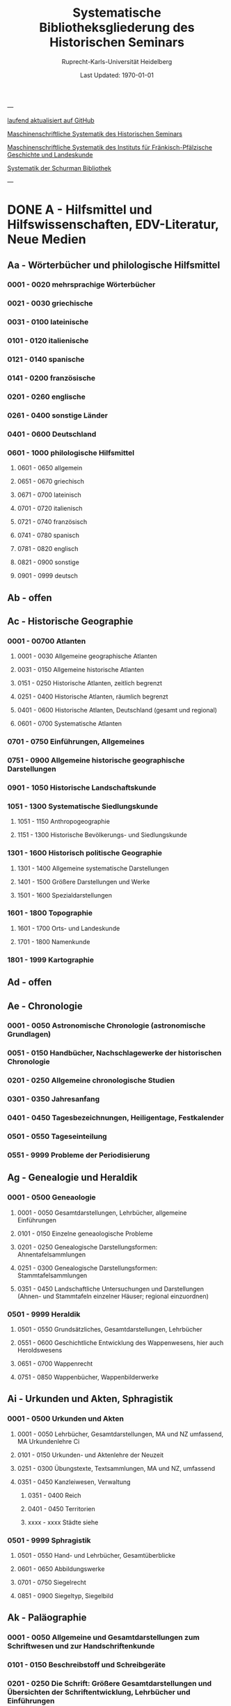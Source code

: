 #+TITLE: Systematische Bibliotheksgliederung des Historischen Seminars
#+SUBTITLE: Ruprecht-Karls-Universität Heidelberg
#+DATE: Last Updated: \today
#+LATEX_HEADER: \usepackage[a4paper]{geometry}

---

[[https://github.com/avanides/hd-hs-fachbibliothek][laufend aktualisiert auf GitHub]]

[[https://www.uni-heidelberg.de/md/zegk/histsem/seminar/systematik_hs.pdf][Maschinenschriftliche Systematik des Historischen Seminars]]

[[https://www.uni-heidelberg.de/md/zegk/histsem/seminar/systematik_fpi.pdf][Maschinenschriftliche Systematik des Instituts für Fränkisch-Pfälzische Geschichte und Landeskunde]]

[[https://www.uni-heidelberg.de/md/zegk/histsem/seminar/systematik_schurman.pdf][Systematik der Schurman Bibliothek]]

---
* DONE A - Hilfsmittel und Hilfswissenschaften, EDV-Literatur, Neue Medien
CLOSED: [2022-05-03 Tue 20:27]
** Aa - Wörterbücher und philologische Hilfsmittel
*** 0001 - 0020 mehrsprachige Wörterbücher
*** 0021 - 0030 griechische
*** 0031 - 0100 lateinische
*** 0101 - 0120 italienische
*** 0121 - 0140 spanische
*** 0141 - 0200 französische
*** 0201 - 0260 englische
*** 0261 - 0400 sonstige Länder
*** 0401 - 0600 Deutschland
*** 0601 - 1000 philologische Hilfsmittel
**** 0601 - 0650 allgemein
**** 0651 - 0670 griechisch
**** 0671 - 0700 lateinisch
**** 0701 - 0720 italienisch
**** 0721 - 0740 französisch
**** 0741 - 0780 spanisch
**** 0781 - 0820 englisch
**** 0821 - 0900 sonstige
**** 0901 - 0999 deutsch
** Ab - offen
** Ac - Historische Geographie
*** 0001 - 00700 Atlanten
**** 0001 - 0030 Allgemeine geographische Atlanten
**** 0031 - 0150 Allgemeine historische Atlanten
**** 0151 - 0250 Historische Atlanten, zeitlich begrenzt
**** 0251 - 0400 Historische Atlanten, räumlich begrenzt
**** 0401 - 0600 Historische Atlanten, Deutschland (gesamt und regional)
**** 0601 - 0700 Systematische Atlanten
*** 0701 - 0750 Einführungen, Allgemeines
*** 0751 - 0900 Allgemeine historische geographische Darstellungen
*** 0901 - 1050 Historische Landschaftskunde
*** 1051 - 1300 Systematische Siedlungskunde
**** 1051 - 1150 Anthropogeographie
**** 1151 - 1300 Historische Bevölkerungs- und Siedlungskunde
*** 1301 - 1600 Historisch politische Geographie
**** 1301 - 1400 Allgemeine systematische Darstellungen
**** 1401 - 1500 Größere Darstellungen und Werke
**** 1501 - 1600 Spezialdarstellungen
*** 1601 - 1800 Topographie
**** 1601 - 1700 Orts- und Landeskunde
**** 1701 - 1800 Namenkunde
*** 1801 - 1999 Kartographie
** Ad - offen
** Ae - Chronologie
*** 0001 - 0050 Astronomische Chronologie (astronomische Grundlagen)
*** 0051 - 0150 Handbücher, Nachschlagewerke der historischen Chronologie
*** 0201 - 0250 Allgemeine chronologische Studien
*** 0301 - 0350 Jahresanfang
*** 0401 - 0450 Tagesbezeichnungen, Heiligentage, Festkalender
*** 0501 - 0550 Tageseinteilung
*** 0551 - 9999 Probleme der Periodisierung
** Ag - Genealogie und Heraldik
*** 0001 - 0500 Geneaologie
**** 0001 - 0050 Gesamtdarstellungen, Lehrbücher, allgemeine Einführungen
**** 0101 - 0150 Einzelne geneaologische Probleme
**** 0201 - 0250 Genealogische Darstellungsformen: Ahnentafelsammlungen
**** 0251 - 0300 Genealogische Darstellungsformen: Stammtafelsammlungen
**** 0351 - 0450 Landschaftliche Untersuchungen und Darstellungen (Ahnen- und Stammtafeln einzelner Häuser; regional einzuordnen)
*** 0501 - 9999 Heraldik
**** 0501 - 0550 Grundsätzliches, Gesamtdarstellungen, Lehrbücher
**** 0551 - 0600 Geschichtliche Entwicklung des Wappenwesens, hier auch Heroldswesens
**** 0651 - 0700 Wappenrecht
**** 0751 - 0850 Wappenbücher, Wappenbilderwerke
** Ai - Urkunden und Akten, Sphragistik
*** 0001 - 0500 Urkunden und Akten
**** 0001 - 0050 Lehrbücher, Gesamtdarstellungen, MA und NZ umfassend, MA Urkundenlehre Ci
**** 0101 - 0150 Urkunden- und Aktenlehre der Neuzeit
**** 0251 - 0300 Übungstexte, Textsammlungen, MA und NZ, umfassend
**** 0351 - 0450 Kanzleiwesen, Verwaltung
***** 0351 - 0400 Reich
***** 0401 - 0450 Territorien
***** xxxx - xxxx Städte siehe
*** 0501 - 9999 Sphragistik
**** 0501 - 0550 Hand- und Lehrbücher, Gesamtüberblicke
**** 0601 - 0650 Abbildungswerke
**** 0701 - 0750 Siegelrecht
**** 0851 - 0900 Siegeltyp, Siegelbild
** Ak - Paläographie
*** 0001 - 0050 Allgemeine und Gesamtdarstellungen zum Schriftwesen und zur Handschriftenkunde
*** 0101 - 0150 Beschreibstoff und Schreibgeräte
*** 0201 - 0250 Die Schrift: Größere Gesamtdarstellungen und Übersichten der Schriftentwicklung, Lehrbücher und Einführungen
*** 0271 - 0300 Die Schrift: Untersuchungen zur Schriftgeschichte einzelner Epochen
*** 0301 - 0420 Die Schrift: Tafel- und Abbildungswerke (auch einzelner Epochen)
*** 0451 - 0500 Kürzungswesen
*** 0501 - 0530 Geheimschriftenkunde
*** 0601 - 0650 Weitere Ausstattung der Handschriften: Ornamentik, Illustration, Buchmalerei
*** 0701 - 0750 Formen des Schrifttums: Rollen, Bücher, etc.
*** 0801 - 0850 Das weitere Schicksal der Handschriften
*** 0851 - 0900 Faksimiledrucke
*** 0901 - 0950 Epigraphik
** Am - Numismatik
*** 0001 - 0050 Bibliographien
*** 0051 - 0100 Münzlexika
*** 0101 - 0200 Allgemeine Einführung, Lehr- und Handbücher, Gesamtübersichten, Mittelalter und Neuzeit umfassend
*** 0251 - 0300 Gesamtübersichten zur Münz- und Geldgeschichte der Einzelstaaten und Länder, Mittelalter und Neuzeit umfassend (regional einzuordnen)
*** 0351 - 0380 Einzelne Perioden der Münz- und Geldgeschichte: Völkerwanderung und Merowinger
*** 0401 - 0450 Einzelne Perioden der Münz- und Geldgeschichte: Mittelalter - allgemeine Überblicke
*** 0501 - 0550 Mittelalter - Einzelepochen
*** 0051 - 0700 Mittelalter - landes- und ortsgeschichtliche Monographien (regional einzuordnen)
*** 0751 - 0800 Einzelne Perioden der Münz- und Geldgeschichte: Neuzeit - allgemeine Überblicke
*** 0801 - 0850 Neuzeit - Einzelepochen
*** 0851 - 0900 Neuzeit - landes- und ortsgeschichtliche Monographien (regional einzuordnen)
*** 0901 - 1000 Masse und Gewicht
** Ao - Einführung in die Geschichtswissenschaft: Methodische Handbücher
*** 0001 - 0150 Einführung in die Gesamtgebiete der Geschichtswissenschaft
*** 0151 - 0300 Einführung in die mittelalterliche Geschichte
*** 0301 - 0450 Einführung in die neuere Geschichte
*** 0451 - 0500 Sonstige einführende Werke
*** 0501 - 0700 Methodische Handbücher
** Aq - Archiv- und Bibliothekskunde
*** 0001 - 0200 Allgemeine Archivkunde
*** 0201 - 0400 Bestandsübersichten und Inventare einzelner Archive
*** 0401 - 0500 Allgemeine Bibliothekskunde
*** 0501 - 9999 Führer zu einzelnen Bibliotheken
** Ar - Museumswissenschaft / Museumskunde
** As - Mittelalterliche Archäologie
*** 0001 - 0200 Allgemeines, Einführungen, Übersichten
*** 0201 - 0300 Nordeuropa
*** 0301 - 0400 Westeuropa
*** 0401 - 0500 Mitteleuropa
*** 0501 - 0600 Osteuropa
*** 0601 - 0700 Südeuropa
** Au - Bibliographieren und Quellenkunden
*** 0001 - 0030 Einführungen in die Bibliographien- und Quellenkunde
*** 0031 - 0130 Bibliographien zur gesamten Weltgeschichte
*** 0131 - 0250 Bibliographien zur deutschen Geschichte: allgemein
*** 0251 - 0450 Bibliographien zur deutschen Geschichte: Neuzeit
**** 0300 - 0450 einzelne Epochen
*** 0451 - 0500 Bibliographien zur deutschen Geschichte: Mittelalter
*** 0501 - 0650 Bibliographien zur Geschichte der deutschen Territorien und Länder
*** 0651 - 0850 Bibliographien zur Geschichte einzelner Länder außer Deutschland
*** 0851 - 0999 Bibliographien zu einzelnen systematischen Gebieten der Geschichtswissenschaft - Spezialbibliographien
** Aw - Allgemeine Enzyklopädien, Historische Sachwörterbücher, Biographische Wörterbücher
*** 0001 - 0050 Allgemeine Lexika
*** 0051 - 0300 Historische und politische Sachwörterbücher (allgemeine, sachliche, begriffliche, ausländische)
*** 0301 - 0500 Deutschland
*** 0501 - 0999 Biographische Wörterbücher
**** 0501 - 0600 Allgemein und international 
**** 0601 - 0800 Ausland in der Reihenfolge: angelsächsischer Bereich, romantisch-lateinische Welt, östliche Europa, Asien, Afrika
**** 0801 - 0900 Deutschland
**** 0901 - 0999 Deutsche Länder in der Reihenfolge: Nord-, Ost-, Mittel-, West- und Süddeutschland
** Ax - Spezielle Nachslagewerke
*** 0001 - 0100 Staat, Gesellschaft, Soziologie, Politik
*** 0101 - 0150 Wirtschaft
*** 0151 - 0200 Recht, Völkerrecht
*** 0300 - 0999 Theologie
** Ay - Elektronische Nachschlagewerke, EDV-Literatur, Neue Medien
*** 0001 - 0200 Elektronische Nachschlagewerke, CD-Roms
*** 0201 - 0400 DVDs
*** 0401 - 0600 Neue Medien und Geschichtswissenschaft
*** 0601 - 0900 EDV-Literatur
* TODO B - Quellen zur Geschichte des Mittelalters
** Ba - Allgemeine Quellensammlungen, Folio und Quart, innerhalb der MGH
*** 0001 - 0100 MGH SS
**** 0001 - 0035 SS., Folio Serie
**** 0051 - 0065 Auct. Ant.
**** 0071 - 0077 SS. rer. Merov.
**** 0080 - xxxx SS. rer. Langob.
**** 0082 - xxxx Gesta pont. Roman.
**** 0084 - 0089 SS. qui vernacula lingua usi sunt
**** 0093 - 0095 Libelli de lite
*** 0101 - 0150 MGH LL., Folio-Serie
**** 0101 - 0105 LL, Folio
**** 0106 - 0120 LL., Sectio I, Volkerecht
**** 0121 - 0122 LL., Sectio II, Capitularia
**** 0126 - 0134 LL., Sectio III, Concilia
**** 0135 - 0147 LL., Sectio IV, Constitutiones
**** 0148 - xxxx LL., Sectio V, Formulae
*** 0151 - 0200 MGH DD
**** 0151 - xxxx DD. Mrov. (Folio)
**** 0152 - 0154 frei für DD Mer. in Quart
**** 0155 - xxxx DD. Karol. Bd. 1
**** 0157 - xxxx DD. Loth. I und II
**** 0161 - 0164 DD. der dt. Karolinger
**** 0166 - 0170 DD. Burgund u.a.
***** 0168 - xxxx DD. Burgund I
**** 0171 - 0180 DD. der dt. Könige und Kaiser
**** 0181 - 0184 frei für wetere dt. DD.
**** 0185 - 0200 frei für evt. (Privat-)urk.- Serien in Quart
***** 0190 - xxxx DD. Heinrich der Löwe
*** 0201 - 0230 MGH Epp.
**** 0201 - 0208 Epp., Quartserie.
**** 0209 - 0220 frei
**** 0221 - 0223 Epp. saec. XIII., in Quart
*** 0231 - 0270 MGH Antiquitates
**** 0231 - 0236 Poetae latini, Quart
**** 0246 - 0250 Necrologia
**** 0261 - xxxx Libri Confraternitatum
**** 0271 - xxxx Libri Memoriales
*** 0475 - xxxx MGH Indices
*** 0751 - 0949 MGH andere Reihen
**** 0751 - 0760 Staatschriften des späten Mittelalters
**** 0781 - 0805 Fontes iuris Germ. antiqui
**** 0821 - 0825 Briefe der dt. Kaiserzeit
**** 0841 - 0845 Epistolae selectae
**** 0900 - 0911 Quellen zur Geistesgeschichte des Mittelalters
**** 0921 - 0924 Deutsches Mittelalter
** Bb - Allgemeine Quellensammlungen, Folio und Quart, außerhalb der MGH
** Bc - Allgemeine Quellensammlungen, nicht Folio und Quart
** Bd - Einzelausgaben nicht urkundlicher Quellen
** Be - Rechtsquellen, einschließlich urbarialer Aufzeichnungen
** Bf - Papsturkunden
** Bg - Urkunden deutscher Kaiser und Könige; Urkunden deutscher Territorien, Klöster, Stifte und Städte
** Bh - Urkunden außerdeutscher Herrscher, Territorien, Klöster, Stifte und Städte
** Bm - Quellen zur Geschichte der mittelalterlichen Orden
** Bo - Texte zur lateinischen, deutschen und sonstigen nationalsprachlichen Dichtung ('Literatur') des Mittelalters, auch Übersetzungen poetischer Texte
** Bp - Inschriften; sonstige Quellengattungen
** Bx - Übungstexte und Quellenauswahlen
** Bz - Übersetzungen von im engeren Sinn historischen Quellen
* DONE C - Hilfsmittel und Literatur zu den Quellen der Geschichte des Mittelalters
CLOSED: [2022-05-05 Thu 14:57]
** DONE Ca - Einführung in Studium und Quellen des Mittelalters
*** 0001 - 0100 frei
*** 0101 - 0200 deutsche Einführungen in Studium und Methode (Mittelalter)
*** 0201 - 0300 nichtdeutsche Einführungen
*** 0301 - 0400 einführende Überblicke über die Literatur zur Geschichte des Mittelalters
*** 0401 - 0450 Einführungen in die Rechts- und Verfassungsgeschichte
*** 0451 - 0500 Einführungen in die Kirchengeschichte
*** 0501 - 0550 Einführungen in die Wirtschafts- und Sozialgeschichte
*** 0551 - 0600 Einführungen in die Kulturgeschichte
*** 0601 - 0650 Einführungen in die Kunstgeschichte
*** 0651 - 0700 Einführungen in sonstige Teilgebiete der Geschichte des Mittelalters
*** 0701 - 0800 Einführungen zur Geschichte des Frühmittelalters
*** 0801 - 0900 Einführungen zur Geschichte des Hochmittelalters
*** 0901 - 0999 Einführungen zur Geschichte des Spätmittelalters
** DONE Cb - bleibt frei
** DONE Cc - Allgemeine Quellenkunde und Verzeichnisse der nichturkundlichen Quellen zur Geschichte des Mittelalters
CLOSED: [2022-05-04 Wed 19:28]
*** 0001 - 0100 Verzeichnisse der nichturkundlichen Quellen zur Geschichte des Mittelalters
*** 0101 - 0200 frei
*** 0201 - 0300 Allgemeine Quellenkunde zur allgemeinen Geschichte des Mittelalters
*** 0301 - 0500 Allgemeine Quellenkunde zur deutschen Geschichte des Mittelalters
*** 0501 - 0700 Allgemeine Quellenkunde zur Geschichte anderer Länder im Mittelalter
**** 0501 Frankfreich
**** 0531 Italien
**** 0551 England
**** 0581 Skandinavien
**** 0601 Slavische Länder
**** 0631 Byzanz
**** 0661 Islam
**** 0681 sonstige
*** 0701 - 0800 Allgemeine Quellenkunde zur Geschichte des Frühmittelalters
*** 0801 - 0900 Allgemeine Quellenkunde zur Geschichte des Hochmittelalters
*** 0901 - 0999 Allgemeine Quellenkunde zur Geschichte des Spätmittelalters
** DONE Cd - Literatur zu den einzelnen Gattungen historischer Quellen (mit Ausschluß der Urkundenlehre)
CLOSED: [2022-05-04 Wed 19:38]
*** 0001 - 0100 frei
*** 0101 - 0200 Annalen
**** 0101 - 0140 Allgemeines
**** 0141 - 0160 Frühmittelalter
**** 0161 - 0180 Hochmittelalter
*** 0201 - 0400 Chronistik und Weltchronistik
**** 0201 - 0230 Allgemeine Literatur zur Chronistik
**** 0231 - 0270 Chronistik in den einzelnen Ländern
**** 0271 - 0300 Weltchroniken
**** 0301 - 0320 Bistumschroniken
**** 0321 - 0350 Klosterchroniken und sonstige (außer Städtechroniken)
**** 0351 - 0400 Städtechroniken
*** 0401 - 0500 Literatur zur Biographie und Personenschilderung (Unterteilung vergleiche 0101 - 0200: Annalen)
*** 0501 - 0600 Literatur zur Hagiographie (Unterteilung vergleiche 0101 - 0200: Annalen)
*** 0601 - 0700 Literatur zu Briefen, Korrespondenzen, Akten im Mittelalter
*** 0701 - 0800 Literatur zu Staatsschriften, politischen Lehrschriften, politischer Publizistik im Mittelalter
*** 0801 - 0950 Literatur zu den Rechtsquellen und urbarialen Aufzeichnungen
**** 0901 - 0902 zu liturgischen Texten
**** 0903 - 0950 zum Kanonischen Recht
*** 0951 - 0980 Literatur zu den archäologischen Quellen
*** 0981 - 0999 Literatur zu den Inschriften
** DONE Ce - Literatur zu einzelnen erzählenden Quellen oder Quellengruppen
CLOSED: [2022-05-04 Wed 19:41]
*** 0001 - 0200 Räumliche Anordnung für die nicht chronologisch einzuordnenden
**** 0001 - 0050 Norddeutschland
**** 0051 - 0100 Süddeutschland
**** 0101 - 0180 außerdeutsches Europa
**** 0181 - 0200 sonstige
*** 0201 - 0250 Antike und Spätantike
*** 0251 - 0300 Frühmittelalter (bis ca. 700)
*** 0301 - 0400 Karolinger
*** 0401 - 0500 10. Jahrhundert
*** 0501 - 0600 11. Jahrhundert
*** 0601 - 0700 12. Jahrhundert
*** 0701 - 0800 13. Jahrhundert
*** 0801 - 0900 14. Jahrhundert
*** 0901 - 0999 15. Jahrhundert
** DONE Cf - Literatur zur Geschichte der mittelalterlichen Literaturen (Darstellungen und Monographien)
CLOSED: [2022-05-05 Thu 14:44]
*** 0001 - 0050 Allgemeines und Darstellungen _aller_ europäischen Literaturen in _einem_ Werk
*** 0051 -0150 Monographien zu der allen Literaturen gemeinsamen Problematik
**** 0051 - 0070 Formprobleme
**** 0071 - 0100 Übersetzungsprobleme; Begriffswelt
**** 0101 - 0150 Literarische Gattungen
*** 0151 - 0200 Altchristliche, spätantike und byzantinische Literatur
*** 0201 - 0400 Lateinische Literatur des Mittelalters
**** 0201 - 0250 Gesamtdarstellungen
**** 0251 - 0275 Frühmittelalter
**** 0276 - 0300 Hochmittelalter
**** 0301 - 0350 Spätmittelalter
**** 0351 - 0400 einzelnes (sachlich)
*** 0401 - 0600 Deutsche Literatur des Mittelalters
**** 0401 - 0450 Gesamtdarstellungen
**** 0451 - 0500 Hochmittelalter
**** 0501 - 0550 Spätmittelalter
**** 0551 - 0600 einzelnes (sachlich)
*** 0601 - 0700 französische Literatur des Mittelalters
**** 0601 - 0625 Gesamtdarstellungen
**** 0626 - 0650 Hochmittelalter
**** 0651 - 0675 Spätmittelalter
**** 0676 - 0700 einzelnes (sachlich)
*** 0701 - 0800 Italienische Literatur des Mittelalters
**** 0701 - 0725 Gesamtdarstellungen
**** 0726 - 0750 Hochmittelalter
**** 0751 - 0775 Spätmittelalter
**** 0776 - 0800 einzelnes (sachlich)
*** 0801 - 0900 Englische Literatur des Mittelalters
**** 0801 - 0825 Gesamtdarstellungen
**** 0826 - 0850 Früh- und Hochmittelalter
**** 0851 - 0875 Spätmittelalter
**** 0876 - 0900 einzelnes (sachlich)
*** 0901 - 0999 sonstige Literaturen des Mittelalters
** DONE Cg - bleibt frei
CLOSED: [2022-05-05 Thu 14:44]
** DONE Ch - bleibt frei
CLOSED: [2022-05-05 Thu 14:44]
** DONE Ci - Diplomatik, Gesamtdarstellungen, Monographien und Spezialliteratur zu den Urkunden des Mittelalters
CLOSED: [2022-05-05 Thu 14:54]
*** 0001 - 0050 Grundsätzliches zum mittelalterlichen Urkundenwesen
*** 0051 - 0100 Spätantike Voraussetzungen
*** 0101 - 0150 Verzeichnisse der gedruckten und ungedruckten Urkundensammlungen
*** 0151 - 0200 Gesamtdarstellungen der Urkundenlehre
*** 0201 - 0400 Gesamtsdarstellungen und Spezialliteratur zur Lehre von den Königsurkunden
**** 0201 - 0220 Allgemeines
**** 0221 - 0250 zu den deutschen Königsurkunden
**** 0251 - 0280 zu nichtdeutschen Königsurkunden
**** 0281 - 0400 Kanzleigeschichte (innere und äußere Merkmale)
***** 0281 - 0300 Merowinger
***** 0301 - 0330 Karolinger
***** 0331 - 0360 Hochmittelalter
***** 0361 - 0400 Spätmittelalter
*** 0401 - 0600 Gesamtdarstellungen und Spezialliteratur zur Lehre von den Papsturkunden
**** 0401 - 0450 Gesamtdarstellungen und Darstellungen von Teilaspekten durch das ganze Mittelalter
**** 0451 - 0500 Kanzleigeschichte und Registerwesen, Frühmittelalter
**** 0501 - 0550 Kanzleigeschichte und Registerwesen, Hochmittelalter
**** 0551 - 0600 Kanzleigeschichte und Registerwesen, Spätmittelalter
*** 0601 - 0850 Gesamtdarstellungen und Spezialliteratur zur Lehre von den Privaturkunden
**** 0601 - 0650 Gesamtdarstellungen 
**** 0651 - 0700 Bischofskanzleien, Offizialat
**** 0701 - 0750 Fürstliche Kanzleien
**** 0751 - 0770 Kanzlei- und Schreibschulen
**** 0771 - 0800 Formular- und Briefsteller-Literatur
**** 0801 - 0830 Notariatsurkunde
**** 0831 - 0850 sonstiges
*** 0851 - 0999 Untersuchungen zu bestimmten Empfängerkomplexen (Fälschungsnachweise) und zu Einzelstücken (regional geordnet)
**** 0851 - 0900 nördliches und mittleres Deutschland
**** 0901 - 0950 Süddeutschland
**** 0951 - 0999 außerdeutsche Empfänger bzw. Urkunden
** TODO Ck - Regestenwerke und Urkundenverzeichnisse
** DONE Cl - bleibt frei
CLOSED: [2022-05-05 Thu 14:54]
** DONE Cy - bleibt frei
CLOSED: [2022-05-05 Thu 14:54]
** DONE Cz - Auswertung des Quellenmaterials zur darstellenden Verzeichnung in chronologischer oder geographischer Anordnung (vgl. Erläuterung)
CLOSED: [2022-05-05 Thu 14:57]
(darstellender Charakter, aber die _Hilfsmittel_-Eigenschaft steht im Vordergrund)
*** 0001 - 0100 Jahrbücher der deutschen Geschichte (einschließlich Jahrbücher der fränkischen Geschichte)
*** 0101 - 0200 Sonstige chronologisch geordnete Auswertung
*** 0201 - 0500 Auswertung in geographischer Anordnung, Deutschland
**** 0201 - 0300 Allgemeines
**** 0301 - 0500 deutsche Landschaften
*** 0501 - 0999 Außerdeutsche Länder und Gebiete, Auswertung in geographischer Anordnung
* DONE D - Darstellungen zur Geschichte des Mittelalters, chronologisch geordnet
CLOSED: [2022-05-06 Fri 19:36]
** DONE Da - Gesamtdarstellungen und Monographien zu gesamtmittelalterlichen Problemen
CLOSED: [2022-05-05 Thu 15:09]
*** DONE 0001 - 0100 Das Mittelalter: Literatur zum Begriff, zur Periodisierung, zur Problematik, zum 'Erbe des Mittelalters', Einzelnes
CLOSED: [2022-05-05 Thu 15:08]
**** 0062 - 0070 Biographische Sammelwerke zur ganzen mittelalterlichen Geschichte
*** DONE 0101 - 0200 Gesamtdarstellungen der Geschichte des Mittelalters
CLOSED: [2022-05-05 Thu 15:08]
**** 0101 - 0150 in deutscher Sprache
**** 0151 - 0200 in anderen Sprachen
*** DONE 0201 - 0300 knappe Schul- und Handbücher zur Geschichte des ganzen Mittelalters
CLOSED: [2022-05-05 Thu 15:09]
**** 0201 - 0250 in deutscher Sprache
**** 0251 - 0300 in anderen Sprachen
*** DONE 0301 - 0500 leer
CLOSED: [2022-05-05 Thu 15:08]
*** DONE 0501 - 0700 deutsche Geschichte im gesamten Mittelalteraa
CLOSED: [2022-05-05 Thu 15:09]
**** 0501 moderne Literatur
**** 0551 ältere Werke
**** 0601 Einzelnes, Aufsätze, Vorträge, Reden zur deutschen Geschichte im Mittelalter
*** DONE 0701 - 0800 freibleibend für gesamtmittelalterliche Erscheinungen außer den Kreuzzügen
CLOSED: [2022-05-05 Thu 15:09]
*** DONE 0801 - 0900 Die Kreuzzüge (nur über die Jahrhunderte hinweggehende Gesamtdarstellungen der Kreuzzüge)
CLOSED: [2022-05-05 Thu 15:09]
*** DONE 0901 - 0999 Monographien zu Einzelaspekten der gesamten Kreuzzugsgeschichte
CLOSED: [2022-05-05 Thu 15:09]
** WAITING Db - Mittelalterrezeption
*** xxxx - xxxx Monumente
*** xxxx - xxxx Film
*** xxxx - xxxx Theater
*** xxxx - xxxx Literatur
*** xxxx - xxxx Musik
*** xxxx - xxxx Spiele
*** xxxx - xxxx Werbung
*** xxxx - xxxx Sonstiges
** DONE Dc - Frühgeschichteliche, nichtantike Voraussetzungen der mittelalterlichen Geschichte
CLOSED: [2022-05-05 Thu 15:13]
*** 0001 - 0015 Methodisches und Grundsätzliches zur Vor- und Frühgeschichte
*** 0016 - 0050 Gesamtdarstellungen der Vorgeschichte
*** 0051 - 0070 Die Indogermanenfrage
*** 0071 - 0090 Die Kelten
*** 0091 - 0100 Die Illyrer
*** 0101 - 0120 Sonstige indogermanische und nichtindogermanische Sprachgruppen und Völker (außer: Germanen)
*** 0121 - 0150 _Die Germanen_: Einzelnes zu ihrer Entstehung und zur Problematik
**** 0126 - 0150 Zur Geschichte der Germanenforschung und des Germanenbildes
*** 0151 - 0300 Die Germanen: Gesamtdarstellungen und Altertumskunde
*** 0301 - 0400 Sprachgeschichte; Stammeskunde; Ostgermanen und Westgermanen
*** 0401 - 0500 Kultur und Religion der Germanen
*** 0501 - 0600 Recht und Staat bei den Germanen
*** 0601 - 0800 Siedlungsgeschichte einzelner germanischer Völker (ab 3. Jahrhundert; für die davorliegende Stammeskunde siehe oben 301 ff.)
*** 0801 - 0900 Die Christianisierung der Germanen
*** 0901 - 0999 frei
** DONE Dd - Spätantike und frühchristliche Voraussetzungen des Mittelalters: Der Untergang der antiken Welt und die Völkerwanderung (= politische Geschichte des Mittelmeerraumes bis ins 6. Jahrhundert)
CLOSED: [2022-05-05 Thu 15:24]
*** 0001 - 0100 Gesamtdarstellungen der spätantiken Welt und des Untergangs der antiken Welt
**** 0001 - 0050 Gesamtdarstellungen
**** 0051 - 0100 Monographien und kleinere Schriften zum Problem des Untergangs der Antike und zum Kontinuitätsproblem
*** 0101 - 0200 Einzelne Teile und Provinzen des Imperiums (grundsätzlich _vor 400_)
**** 0101 - 0150 der Westen
**** 0151 - 0200 der Osten
*** 0201 - 0300 Einzelne Lebensbereiche der antiken Welt (_außer_: Religionen)
**** 0201 - 0220 Militärverfassung
**** 0221 - 0250 Reichsorganisation
**** 0251 - 0275 Sozial- und Wirtschaftsgeschichte
**** 0276 - 0300 Kulturgeschichte
*** 0301 - 0400 Spätantike Religions- und Kirchengeschichte
*** 0401 - 0500 Politische Geschichte bis 395/406
**** 0451 Konstantin der Große
*** 0501 - 0800 Geschichte der Völkerwanderung
**** 0501 - 0520 Gesamtdarstellungen
**** 0521 - 0550 Monographien zur gesamten Völkerwanderungsgeschichte
**** 0551 - 0800 Geschichte der einzelner Stämme und Völker im Zeitalter der Völkerwanderung (_mit Ausnahme der Franken_)
***** 0551 - 0560 Ost- und Westgermanen, Gesamtdarstellungen
***** 0561 - 0600 westgermanische Völker und Stammesgruppen (außer Franken)
***** 0601 - 0800 die Ostgermanen
****** 0601 - 0630 Westgoten
****** 0631 - 0670 Ostgoten
****** 0671 - 0700 Wandalen
****** 0701 - 0730 Burgunden
****** 0731 - 0760 sonstige germanische Völker
****** 0761 - 0800 nichtgermanische Völker
******* 0766 - xxxx die Hunnen
*** 0801 - 0900 Politische Geschichte der Mittelmeerwelt im 5. Jahrhundert (chronologisch)
*** 0901 - 0999 Politische Geschichte der Mittelmeerwelt im 6. Jahrhundert (chronologisch)
** DONE De - Das frühe Mittelalter, Gesamtdarstellungen: Das Zeitalter der Merowinger
CLOSED: [2022-05-05 Thu 21:35]
*** 0001 - 0100 Gesamtdarstellungen des Frühmittelalters
*** 0101 - 0200 Monographien zur _gesamten_ Geschichte des Frühmittelalters
*** 0201 - 0300 Das nichtfränkische Frühmittelalter, 500 ff. (_nach_ der Wanderung) soweit nicht eng chronologisch begrenzt
**** 0205 - 0250 Angelsachsen und Britannien
**** 0251 - 0300 Byzanz
*** 0301 - 0400 Gesamtdarstellungen der fränkischen Geschichte; Gesamtdarstellungen der Merowingerzeit
*** 0401 - 0600 Monographien zur Geschichte des Frankenreichs, sachlich geordnet
**** 0401 - 0420 zur gesamten fränkischen Geschichte
**** 0421 - 0430 Völker im Frankenreich
**** 0431 - 0450 das Problem der fränkischen Landnahme (soweit nicht chronologisch)
**** 0451 - 0480 der archäologische Befund zur fränkischen Geschichte 
**** 0481 - 0510 Kirche
**** 0511 - 0550 Grundherrschaft; Agrar- und Wirtschaftsgeschichte
**** 0581 - 0600 sonstiges
*** 0601 - 0700 Monographien zum Frankenreich, räumlich geordnet
**** 0601 - 0630 Neustrien
**** 0631 - 0660 Austrasien und Nachbargebiete
**** 0661 - 0681 Burgund und Provence
**** 0682 - 0690 Aquitanien und Gascogne
**** 0691 - 0700 sonstige Gebiete
*** 0701 - 0800 Chronologische Anordnung, bis 511
**** 0751 - xxxx Chlodwig
*** 0801 - 0900 Das 6. Jahrhundert (ohne Mittelmeerraum)
*** 0901 - 0999 Das 7. Jahrhundert und die erste Hälfte des 8. Jahrhunderts (mit Mittelmeerraum)
**** 0951 - xxxx Mohammed

** DONE Df - Das Zeitalter der Karolinger
CLOSED: [2022-05-05 Thu 21:45]
*** 0001 - 0100 Gesamtdarstellungen der Karolingerzeit
*** 0101 - 0300 Monographien zur Karolingerzeit (sachlich)
**** 0151 - 0170 archäologischer Befund
**** 0171 - 0200 Kirche
**** 0211 - 0270 Staat, Recht und Verfassung
**** 0271 - 0300 Sozial- und Wirtschaftsgeschichte
*** 0301 - 0400 Monographien zu einzelnen Gebieten des Karolingerreichs
**** 0301 - 0310 der Südosten
**** 0311 - 0340 Fränkische Kernlande
**** 0341 - 0370 Provence
**** 0371 - 0400 Italien
*** 0401 - 0500 Das nichtfränkische Europa in karolingischer Zeit und seine Beziehungen zum Frankenreich
**** 0401 - 0410 Byzanz
**** 0411 - 0420 Mähren
**** 0421 - 0450 Langobarden
**** 0451 - 0470 Angelsachsen
**** 0471 - 0500 Normannen
*** 0501 - 0600 Die Karolinger vor Karl dem Großen (chronologische Anordnung)
*** 0601 - 0799 Karl der Große und sein Zeitalter
**** 0601 - 0609 bibliographische Hilfsmittel
**** 0610 - 0630 Gesamtdarstellungen
**** 0631 - 0660 Monographien
**** 0661 - 0670 das Fortleben Karls des Großen
**** 0671 - 0730 die Eroberungen und der Machtausbau
***** 0681 - 0700 Sachsenkriege
***** 0701 - 0710 ostfränkischer Machtausbau
***** 0711 - 0720 Spanien
***** 0721 - 0730 sonstiges
**** 0731 - 0750 innere Regierung und Kultur
**** 0751 - 0780 das Kaisertum Karls des Großen
**** 0781 - 0799 sonstiges
*** 0800 - 0850 Ludwig der Fromme und der Streit seiner Söhne (1.H.9.Jh.)
*** 0851 - 0999 Die zweite Hälfte des 9. Jahrhunderts (843 ff.)
**** 0851 - 0860 Gesamtdarstellungen
**** 0861 - 0900 Sachmonographien
**** 0901 - 0924 Vertrag von Verdun und unmittelbare Folgezeit
**** 0925 - 0950 Nikolaus I. 
**** 0951 - 0970 die Entwicklung seit 888
**** 0971 - 0975 einzelne Gebiete: Italien
**** 0976 - 0985 Frankenreich am Ende des 9. Jahrhunderts
**** 0986 - 0999 Ostfranken (Deutschland) am Ende des 9. Jahrhunderts
** DONE Dg - Das Hochmittelalter, Gesamtdarstellungen: Das 10. Jahrhundert (Ottonen) und das 11. Jahrhundert (Salier vor dem Investiturstreit)
CLOSED: [2022-05-06 Fri 09:06]
*** 0001 - 0050 Gesamtdarstellungen der europäischen und deutschen Geschichte im Hochmittelalter
**** 0001 - 0010 Bibliographische Hilfsmittel
**** 0011 - 0050 Gesamtdarstellungen
*** 0051 - 0150 Monographien zum gesamten Hochmittelalter
*** 0151 - 0200 Gesamtdarstellungen und Monographien zur Geschichte einzelner Länder (außer Deutschland) im Hochmittelalter
**** 0151 - 0160 Westeuropa, Frankreich
**** 0161 - 0170 Burgund
**** 0171 - 0200 England 
*** 0201 - 0700 Das 10. Jahrhundert und das Zeitalter der Ottonen
**** 0201 - 0240 Gesamtdarstellungen
**** 0241 - 0310 Monographien
***** 0291 Das Reichskirchensystem
**** 0311 - 0330 Konrad I.
**** 0331 - 0400 Heinrich I. 
***** 0331 Gesamtdarstellungen
***** 0351 Monographien
**** 0401 - 0500 Otto der Große
***** 0401 Gesamtdarstellungen
***** 0431 Monographien
***** 0415 Geschichte, chronologisch, vor 955
***** 0476 dasselbe nach 955
**** 0501 - 0530 Otto II.
**** 0531 - 0600 Otto III.
**** 0601 - 0700 Nichtdeutsche Länder im 10. Jahrhundert
***** 0601 Byzanz
***** 0616 Italien
***** 0626 Frankreich
***** 0641 Burgund
***** 0651 England
***** 0661 Normannen und Skandinavier
***** 0681 Ungarn und slavische Völker
*** 0701 - 0999 Das 11. Jahrhudnert vor dem Investiturstreit
**** 0701 - 0750 Heinrich II.
**** 0751 - 0775 Salier, Gesamtdarstellungen und Monographien zur salischen und frühsalischen Kaiserzeit
**** 0776 - 0850 Konrad II.
**** 0851 - 0950 Heinrich III.
**** 0926 - 0950 Regentschaft der Agnes
**** 0951 - 0999 Die Kirche vor dem Investiturstreit
** DONE Dh - Der Investiturstreit (letztes Drittel des 11. Jahrhunderts): Das Zeitalter der Staufer bis zum Tode Heinrichs VI. (12. Jh.)
CLOSED: [2022-05-06 Fri 09:20]
*** 0001 - 0500 Das Zeitalter des Investiturstreits (2. Drittel 11. Jh. - 1125)
**** 0001 - 0050 Gesamtdarstellungen des Investiturstreits
**** 0051 - 0100 Monographien zur gesamten Geschichte des Investiturstreits
**** 0101 - 0150 Unmittelbare Vorgeschichte des Streits
**** 0151 - 0200 Heinrich IV. und seine Umgebung
**** 0201 - 0250 Gregor VII. und seine Umgebung
**** 0251 - 0300 Der Höhepunkt des Investiturstreits
***** 0276 - 0284 Einzelne Fürsten und Territorien
***** 0285 - 0300 einzelne Bischöfe und Bistümer
***** 0301 - 0350 übrige Literatur zur 2. Hälfte des 11. Jh.
***** 0351 - 0400 Nichtdeutsche Einzelstaaten, 2. Hälfte des 11. Jh.
***** 0401 - 0450 der 1. Kreuzzug
***** 0451 - 0500 Heinrich V. und das Wormser Konkordat
**** 0500 - 0999 Das Zeitalter der Staufer (12. Jahrhundert)
***** 0501 - 0550 Gesamtdarstellungen der Staufer und des 12. Jahrhunderts 
***** 0551 - 0630 Monographien zum 12. Jahrhundert
****** 0551 - 0580 Sachthemen
******* 0561 - 0580 Zisterzienser
****** 0581 - 0630 Regionalthemen (Ländern)
******* 0581 - 0600 Normannen und Byzanz
******* 0601 - 0610 Frankfreich
******* 0612 - 0620 England
******* 0621 - 0630 sonstige
***** 0631 - 0660 Kaiser Lothar III.
***** 0661 - 0700 Konrad III. und der 2. Kreuzzug
***** 0701 - 0900 Friedrich I. Barbarossa und sein Zeitalter
****** 0701 - 0710 Hilfsmittel
****** 0711 - 0730 Gesamtdarstellungen
***** 0731 - 0800 Monographien zur ganzen Regierungszeit
******* 0751 - 0775 Staatsdenken und Reichsverfassung
******* 0776 - 0800 einzelne Reichsteile, Heinrich der Löwe und sein Staat
****** 0801 - 0840 Einzeldarstellungen zum chronologischen Ablauf bis 1158
****** 0841 - 0850 dasselbe, 1159-1177
****** 0851 - 0875 Alexander III.
****** 0876 - 0900 dasselbe bis 1190
******* 0876 - 0885 Italien nach dem Frieden von Venedig
******* 0886 - 0895 der Prozess Heinrichs des Löwen
******* 0896 - 0900 sonstiges
****** 0901 - 0980 Heinrich VI.
****** 0981 - 0999 Europa und der 3. Kreuzzug
** DONE Di - leer
CLOSED: [2022-05-05 Thu 15:07]
** DONE Dk - Das Spätmittelalter (nur Gesamtdarstellungen und Monographien)
CLOSED: [2022-05-06 Fri 12:55]
*** 0001 - 0050 Spezialbibliographien, Hilfsmittel, Einführungen
*** 0051 - 0100 Essais zum Charakter des Spätmittelalters
*** 0101 - 0200 Gesamtdarstellungen der europäischen Geschichte im Spätmittelalter
*** 0201 - 0300 dasselbe zur deutschen Geschichte im Spätmittelalter
*** 0301 - 0500 Sachmonographien zum gesamten Spätmittelalter
**** 0301 - 0350 (vergleichende) Verfassungsgeschichte
**** 0351 - 0380 Kirchengeschichte
**** 0381 - 0400 Kreuzzüge im Spätmittelalter
**** 0401 - 0450 Wirtschafts- und Sozialgeschichte
**** 0451 - 0500 Kulturgeschichte
*** 0501 - 0999 Regionalmonographien zum gesamten Spätmittelalter
**** 0701 - 0740 Westeuropa
**** 0741 - 0760 nichtdeutsches Mitteleuropa
**** 0761 - 0800 Osteuropa
**** 0801 - 0999 deutsche Landschaften und Territorien
***** 0801 - 0820 Bayern und Österreich
***** 0821 - 0840 Schwaben, Elsass, Schweiz
***** 0841 - 0860 Franken und Pfalz
***** 0861 - 0880 Rheinlande
***** 0881 - 0900 Lothringen
***** 0901 - 0920 Sachsen und Thüringen
***** 0921 - 0940 Mecklenburg und Pommern
***** 0941 - 0960 Marken, Lausitz, Brandenburg
***** 0961 - 0980 Böhmen und Schlesien
***** 0981 - 0999 sonstiges (deutsches Ordensterritorium)
Ordensgeschichts selbst siehe Ec

** DONE Dl - Geschichte des 13. Jahrhunderts
CLOSED: [2022-05-06 Fri 14:39]
*** 0001 - 0150 Gesamtdarstellungen und Monographien zur Geschichte des 13. Jahrhunderts und einzelner Länder und Territorien in dieser Zeit
**** 0001 - 0075 einzelne Länder
***** 0051 - xxxx Italien
**** 0076 - 0150 deutsche Territorien im 13. Jahrhundert
*** 0151 - 0350 Sachmonographien zum 13. Jahrhundert
**** 0151 - 0180 Papsttum und Rom
**** 0181 - 0210 Bettelorden, vgl. En 721 ff.
**** 0211 - 0250 Ende des Königreichs Jerusalem, späte Kreuzzüge
**** 0250 - 0350 Verfassungsgeschichte
*** 0351 - 0400 Das Zeitalter Innocenz III.
**** 0381 - 400 Otto IV. und Philipp von Schwaben
**** 0401 - 0700 Friedrich II. und der Untergang der Staufer
***** 0401 - 0430 Gesamtdarstellungen der Geschichte Friedrichs II.
***** 0431 - 0470 Monographien
***** 0471 - 0500 chronologisch bis ca. 1220 
***** 0501 - 0550 chronologisch 1220-1240, Gregor IX.
***** 0581 - 0620 Konrad IV., Wilhelm von Holland
***** 0621 - 0640 die Spätzeit Friedrichs, 1240-1250 und die ersten Gegenkönige
***** 0641 - 0700 die letzten Staufer in Italien; Anjou in Italien
****** 0651 - 0670 Manfred
****** 0671 - 0680 Konradin
****** 0681 - 0700 Karl von Anjou
**** 0701 - 0800 ausserdeutsche Staaten im 13. Jahrhundert
***** 0701 - 0730 Frankreich
***** 0731 - 0750 England
***** 0751 - 0800 sonstige
**** 0801 - 0875 Deutschland im Zeitalter des Interregnum
***** 0801 - 0810 Gesamtdarstellungen
***** 0811 - 0840 Monographien über die Zustände im Interregnum
***** 0841 - 0850 Richard von Cornwall
***** 0851 - 0860 Alfons von Kastilien
***** 0861 - 0875 Gregor X. und die letzten Jahre des Interregnums
**** 0876 - 0950 Von der Wahl Rudolfs bis zum Tode Albrechts I.
***** 0876 - 0920 Rudolf von Habsburg
***** 0921 - 0930 Adolf von Nassau
***** 0931 - 0950 Albrecht I.
**** 0951 - 0999 Das Zeitalter Bonifaz VIII. und Philipps des Schönen
** DONE Dm - Geschichte des 14. Jahrhunderts
CLOSED: [2022-05-06 Fri 19:10]
*** 0001 - 0050 Gesamtdarstellungen und Monographien, sachlich
*** 0051 - 0150 dasselbe, räumlich, außerdeutsche Länder
**** 0131 - xxxx Byzanz, s. auch Türkei
*** 0151 - 0250 dasselbe, räumlich, deutsche Territorien
**** 0166 - xxxx Schweiz
**** 0231 - xxxx Hanse (frühe Periode), Politische Geschichte
*** 0251 - 0300 Heinrich VII.
*** 0301 - 0351 Das Papsttum in Avignon
*** 0351 - 0450 Ludwig der Bayer
**** 0351 - 0360 Gesamtdarstellungen
**** 0361 - 0450 Monographien
***** 0371 - 0380 Deutsche Politik
***** 0381 - 0390 Rhens
***** 0391 - 0410 Kampf mit der Kurie
***** 0411 - 0431 sonstiges in der Zeit Ludwig des Bayern
*** 0451 - 0550 Der 100jährige Krieg (1. Phase, bis 1380)
**** 0451 - 0470 Vorgeschichte in England und Frankreich
**** 0471 - 0480 Gesamtdarstellungen des ganzen Krieges bzw. der 1. Phase
**** 0481 - 0500 Monographien zum ganzen Krieg bzw. zur 1. Phase
**** 0501 - 0520 chronologisch bis 1346
**** 0521 - 0535 chronologisch bis 1360
**** 0536 - 0550 chronologisch bis 1380, König Karl V.
*** 0551 - 0650 Das Zeitalter Karls VI.
**** 0551 - 0560 Gesamtdarstellungen
**** 0561 - 0650 Monographien
***** 0561 - 0610 Reichspolitik, Verfassungsgeschichte (Territ.- u. Städtepolitik)
***** 0611 - 0620 Beziehungen zur Kurie
***** 0621 - 0630 Außenpolitik
***** 0631 - 0650 Sonstiges in seiner Zeit
*** 0651 - 0750 König Wenzel und der Ausgang des 14. Jh. in Deutschland
**** 0651 - 0680 Wenzel
**** 0681 - 0720 Einzelne deutsche Fürsten und Territorien
**** 0721 - 0750 Die Städte, die Fürsten udn der König
*** 0751 - 0800 Das große Schisma
**** 0751 - 0755 Gesamtdarstellungen
**** 0756 - 0765 Verlauf; einzelne Päpste
**** 0781 - 0800 einzelne Länder
*** 0801 - 0900 Der burgundische Staat: Gesamtdarstellungen und Frühzeit
**** 0801 - 0810 Gesamtdarstellungen der Geschichte der spätmittelalterlichen Herzöge von Burgund
**** 0811 - 0850 Monographien
**** 0851 - 0900 Philipp der Kühne
*** 0901 - 0999 Der 100jährige Krieg (2. Phase, 1380-1415)
**** 0941 - xxxx Armagnacs und Bourguignons
***** 0951 - xxxx Cabochiens
**** 0982 - xxxx England
** DONE Dn - leer
CLOSED: [2022-05-05 Thu 15:07]
** DONE Do - Geschichte des 15. Jahrhunderts
CLOSED: [2022-05-06 Fri 19:30]
*** 0001 - 0050 Gesamtdarstellungen und Monographien, sachlich 
*** 0051 - 0150 dasselbe, räumlich, deutsche Geschichte und außerdeutsche Länder
*** 0151 - 0250 dasselbe, räumlich, deutsche Territorien
*** 0251 - 0300 König Ruprecht
*** 0301 - 0420 Das Konzilszeitalter
**** 0301 - 0310 Gesamtdarstellungen
**** 0311 - 0330 Monographien
**** 0331 - 0350 Konstanz
**** 0351 - 0370 Basel
**** 0371 - 0390 einzelne Personen und Probleme
**** 0391 - 0420 Huss und die Hussitenkriege
*** 0421 - 0500 Kaiser Sigismund
**** 0421 - 0430 Gesamtdarstellungen
**** 0431 - 0450 Monographien
**** 0451 - 0480 deutsche Politik (zur Konzilspolitik siehe 331)
**** 0481 - 0500 Außenpolitik
*** 0501 - 0580 Der 100jährige Krieg (Endphase, 1415-1450)
**** 0521 - xxxx Jeanne d'Arc
**** 0551 - 0560 Friede von Arras
**** 0561 - 0580 Karl VII.
*** 0581 - 0630 Osteuropa
**** 0601 - 0610 Polen und der deutsche Orden
**** 0611 - 0630 Ungarn
*** 0631 - 0650 König Albrecht II.
*** 0651 - 0750 Friedrich III.
**** 0651 - 0660 Gesamtdarstellungen
**** 0661 - 0700 Monographien
***** 0681 - 0700 Außenpolitik
***** 0701 - 0750 chronologisch, 2. Hälfte 15. Jh.
*** 0751 - 0800 Deutsche Landesfürsten im 15. Jahrhundert
*** 0801 - 0950 Westeuropa in der 2. Hälfte des 15. Jahrhunderts
**** 0811 - xxxx Ludwig XI.
**** 0851 - xxxx Karl der Kühne
*** 0951 - 0999 Osteuropa in der 2. Hälfte des 15. Jh.
** DONE Dp - Frührenaissance (Italien im 14. und 15. Jh.); Das Zeitalter Maximilians I.; Deutschland vor der Reformation
CLOSED: [2022-05-06 Fri 19:36]
*** 0001 - 0100 Gesamtdarstellungen und Begriffsbestimmungen (Essais) zur Geschichte der italienischen Frührenaissance (Renaissancebegriff und Gesamtdarstellungen des ganzen Renaissance-Zeitalters sieh xxxx)
*** 0101 - 0200 Monographien zur italienischen Frührenaissance
*** 0201 - 0300 Italienischer Humanismus im engeren Sinne
**** 0201 - 0220 Gesamtdarstellungen
**** 0221 - 0250 Monographien
**** 0251 - xxxx Aeneas Sylvio
*** 0301 - 0500 Politische Geschichte Italiens im 14. u. 15. Jh.
(zur Wirtschafts- und Sozialgeschichte siehe Q)
**** 0301 - 0325 Gesamtdarstellungen
**** 0326 - 0350 Monographien, sachlich
**** 0351 - 0450 räumlich: einzelne Signorien und Prinzipate
**** 0451 - 0500 Einzelnes (auch Personen), chronologisch
*** 0501 - 0750 Das Zeitalter Maximilians I.
**** 0501 - 0520 Gesamtdarstellungen
**** 0521 - 0750 Monographien
***** 0551 - 0600 die Reichsreformsbestrebungen
***** 0601 - 0650 deutsche Territorien
***** 0651 - 0680 Außenpolitik
***** 0681 - 0750 außerdeutsche Staaten
*** 0751 - 0800 der deutsche Humanismus
*** 0801 - 0999 Deutschland vor der Reformation, Kulturgeschichte
* DONE E - Darstellungen zur Geschichte des Mittelalters, sachlich geordnet
CLOSED: [2022-05-09 Mon 21:57]
** DONE Ea - Geschichte europäischer Länder und Landschaften I. Die Mittelmeerländer
CLOSED: [2022-05-06 Fri 21:15]
*** 0001 - 0050 Gesamtdarstellungen und Monographien zum Mittelmeerraum im Mittelalter
*** 0051 - 0070 Gesamtdarstellungen und Monographien zur mittelalterlichen Geschichte Südosteuropas
*** 0071 - 0100 Ungarn
*** 0101 - 0120 Die Südslaven (Gesamtdarstellungen und Monographien)
*** 0121 - 0130 speziell: Kroaten, Slovenen
*** 0141 - 0150 Die Serben
*** 0151 - 0200 Bulgaren und andere Balkanvölker
*** 0201 - 0400 Byzanz (Kirchengeschichte vgl. En 86 ff.)
**** 0201 - 0220 Gesamtdarstellungen
**** 0221 - 0230 Monographien zur Staats- und Kaiseridee
**** 0231 - 0245 zur Verfassung und Verwaltung
**** 0246 - 0250 auswärtige Beziehungen
**** 0251 - 0270 frühmittelalterliche Byzanz
**** 0271 - 0290 spätmittelalterliche Byzanz
**** 0291 - 0310 spätmittelalterliche Byzanz
**** 0311 - 0400 Die einzelnen Teile des Reichs
***** 0321 - xxxx Griechenland und Athen
*** 0401 - 0500 Die Kreuzfahrerstaaten
**** 0401 - 0430 Gesamtdarstellungen und Monographien zu allen oder mehreren Kreuzfahrerstaaten
**** 0431 - 0450 Königreich Jerusalem
**** 0451 - 0460 Tripolis
**** 0461 - 0470 Antiochien, Nord-Syrien
**** 0471 - 0489 Sonstige
**** 0490 - 0500 Völker Mittelasiens
*** 0501 - 0600 Islamische Staaten
**** a) im Osten
**** b) im Süden des Mittelmeeres
(im Westen siehe Iberische Halbinsel)
*** 0601 - 0850 Italien im Mittelalter
**** 0601 - 0640 Gesamtdarstellungen und Monographien zur ganzen italienischen Geschichte im Mittelalter
**** 0641 - 0700 Unteritalien und Sizilien
***** 0650 - 0670 Langobarden
***** 0671 - 0679 Sizilien speziell
***** 0680 - 0700 Normannen in Italien
**** 0701 - 0780 Mittelitalien, Rom Kirchenstaat (vgl. Pf)
***** 0701 - 0715 Kirchenstaat
***** 0716 - 0730 Rom
***** 0731 - 0750 Bologna und sonstige
***** 0751 - 0760 Toscana
***** 0761 - 0770 speziell Florenz
***** 0771 - 0780 sonstige in Toscana
**** 0781 - 0850 Oberitalien (von West nach Ost)
***** 0781 - 0790 Gesamtdarstellungen und Monographien
***** 0791 - 0800 Savoyen/Piemont
***** 0801 - 0830 Mailand
***** 0831 - 0850 Venedig
*** 0851 - 0999 Iberische Halbinsel
***** 0851 - 0880 Gesamtdarstellungen
***** 0881 - 0890 Asturien, Navarra
***** 0891 - 0920 Spanische Mark, Barcelona, Aragon
***** 0921 - 0950 Kastilien, Leon
***** 0951 - 0960 Portugal
***** 0961 - 0999 Islamische Gebiete in Spanien
** DONE Eb - Geschichte europäischer Länder und Landschaften II. West-, Nord- und Osteuropa
CLOSED: [2022-05-06 Fri 21:51]
*** 0001 - 0030 Westeuropa, Gesamtdarstellung und Monographien
*** 0031 - 0350 Das mittelalterliche Frankenreich
**** 0031 - 0050 Gesamtdarstellungen
**** 0051 - 0060 Das Königtum
**** 0061 - 0070 Beziehungen zu anderen Staaten
**** 0071 - 0080 Nordfrankreich, Gesamtdarstellungen
***** 0081 - 0105 Neustrien (ohne Normandie)
****** 0091 - 0095 Anjou
****** 0096 - 0100 Maine
****** 0101 - 0105 Touraine
***** 0106 - 0120 Bretagne
***** 0121 - 0150 Normandie
***** 0151 - 0180 Frandia, Paris, Ile de France (zu Paris nicht die stadtgeschcihtliche Literatur! Q)
***** 0181 - 0200 Champagne
***** 0201 - 0220 Flandern, Picardie
**** 0221 - 0230 Südfrankreich, Gesamtdarstellungen
***** 0231 - 0260 Aquitanien, Gesamtdarstellungen und speziell Poitou und einzelne Territorien Aquitaniens
***** 0261 - 0280 Gascogne 
***** 0281 - 0300 Der Südosten (Septimanien, Toulousain, Roussillon)
***** 0301 - 0320 Auvergne und Centre (Berry)
***** 0321 - 0350 französisch Burgund
*** 0351 - 0400 "Burgund" im Spätmittelalter
**** 0351 - 0370 Allgemeines, Kultur
**** 0371 - 0385 Die frühe Periode
**** 0386 - 0400 Die späte Periode
*** 0401 - 0500 Königreich Burgund
**** 0401 - 0430 Gesamtdarstellungen
**** 0431 - 0460 Hochburgund
**** 0461 - 0480 Niederburgund
**** 0481 - 0500 Provence
*** 0501 - 0600 England im Mittelalter
**** 0501 - 0530 Gesamtdarstellungen
**** 0531 - 0550 Früh- und Hochmittelalter
**** 0551 - 0570 Spätmittelalter
**** 0571 - 0600 Einzelne Landschaften
*** 0601 - 0615 Wales
*** 0616 - 0635 Schottland
*** 0635 - 0650 Irland
*** 0651 - 0750 Skandinavien im Mittelalter
**** 0651 - 0670 Gesamtdarstellungen
**** 0671 - 0700 Dänemark
**** 0701 - 0720 Norwegen
**** 0721 - 0750 Schweden
*** 0751 - 0999 Osteuropa und die Slaven im Mittelalter
**** 0751 - 0780 Gesamtdarstellungen
**** 0781 - 0800 Westslaven (außer Polen)
**** 0801 - 0850 Polen
**** 0851 - 0870 Litauen
**** 0871 - 0880 die Letten
**** 0881 - 0900 die Esten
**** 0901 - 0999 Rußland
***** 0901 - 0930 Allgemeines
***** 0931 - 0950 Früh- und Hochmittelalter
***** 0951 - 0970 Spätmittelalter
***** 0971 - 0999 Einzelne Gebiete
****** 0981 - xxxx Ukraine
** DONE Ec - Geschichte europäischer Länder und Landschaften III. Deutsche Gebiete
CLOSED: [2022-05-06 Fri 22:09]
*** 0001 - 0100 Bayern und Österreich
**** 0001 - 0010 Gesamt (frühe bayerische Geschichte)
**** 0011 - 0030 Ostmark-Österreich 
**** 0031 - 0040 Kärnten, Krain Steiermark
**** 0041 - 0050 Salzburg, Tirol, Vorderösterreich
**** 0051 - 0080 Bayern
**** 0081 - 0090 Nordgau, Oberpfalz
**** 0091 - 0100 bayerisches Schwaben
*** 0101 - 0200 Schwaben
**** 0101 - 0110 Gesamt
**** 0111 - 0115 Rätien, Chur
**** 0116 - 0135 alemannische Schweiz
***** 0116 - 0125 Gesamt und Entstehung
***** 0126 - 0135 einzelne Gebiete
**** 0136 - 0140 Bodenseegebiete 
**** 0141 - 0160 Innerschwaben, Württemberg
**** 0161 - 0180 Schwarzwald und Baden
**** 0181 - 0200 Elsass
*** 0201 - 0300 Franken
**** 0201 - 0210 Gesamt
**** 0211 - 0230 Mainfranken
**** 0231 - 0250 Hessen
**** 0251 - 0270 Rheinfranken
**** 0271 - 0300 Pfalz, Worms und Speyer
*** 0301 - 0380 Rheinlande
**** 0301 - 0320 Gesamt
**** 0321 - 0330 Westrich, Saarland
**** 0331 - 0350 Kurtrier, Mosellande, Luxemburg, Eifel
**** 0351 - 0370 Kurköln, Jülich, Kleve, Mark
**** 0371 - 0380 sonstige niederrheinische Landschaften und Territorien
*** 0381 - 0430 Oberlothringen
**** 0381 - 0390 Gesamt
**** 0391 - 0410 Herzogtum Lothringen
**** 0411 - 0415 Bar
**** 0416 - 0430 Metz, Toul, Verdun
*** 0431 - 0500 Niederlothringen, Niederlande (und "Belgien")
**** 0431 0 0450 Gesamt
**** 0451 - 0470 Brabant, Limburg
**** 0471 - 0485 Hennegau, Lüttich, Namur
**** 0486 - 0500 Geldern, Utrecht, Friesland
*** 0501 - 0600 Sachsen
**** 0501 - 0530 Gesamt
**** 0531 - 0550 Westfalen
**** 0551 - 0560 Engern
**** 0561 - 0580 Ostfalen
**** 0581 - 0590 Hamburg-Bremen
**** 0591 - 0600 Transalbingien, Holstein, Schleswig
*** 0601 - 0650 Deutsche Ostkolonisation im Mittelalter, Gesamtdarstellungen und einzelne Aspekte
*** 0651 - 0670 Mecklenburg
*** 0671 - 0690 Pommern
*** 0691 - 0730 Mark Brandenburg
*** 0731 - 0750 Mark Meissen
*** 0751 - 0770 Thüringen
*** 0771 - 0780 Kursachsen
*** 0781 - 0790 Lausitz
*** 0791 - 0810 Schlesien
*** 0811 - 0840 Böhmen
*** 0841 - 0850 Mähren
*** 0851 - 0999 Deutschordensgebiete und Deutschordensgeschichte als Territorialgeschichte
**** 0851 - 0865 Gesamtdarstellungen
**** 0866 - 0900 Monographien
**** 0901 - 0930 Territorialgeschichte Preussens
**** 0931 - 0960 einzelne Aspekte des Ordensstaates
**** 0961 - 0999 zur chronologischen Geschichte des Ordensstaates
** DONE Ed - Globalgeschichte vor 1500 
CLOSED: [2022-06-15 Wed 10:59]
*** 0001 - 0199 Allgemein und Theorie
*** 0200 - 0399 Orientierung: Afrika
*** 0400 - 0599 Orientierung: Asien
*** 0600 - 0799 Orientierung: Die Amerikas
*** 0800 - 0999 Orientierung: Ozeanien
** DONE Ee - Rechtsgeschichte
CLOSED: [2022-05-07 Sat 22:07]
Gesamtdarstellungen und Monographien zur mittelalterlichen Rechtsgeschichte (außer Lehnrecht, siehe Ei)

Zu den Rechtsquellen, siehe Ba, Be - Bi, zur Literatur über Rechtsquellen Cd 0801 - 0950

*** 0001 - 0050 Gesamtdarstellungen der europäischen Rechtsgeschichte im Mittelalter
*** 0051 - 0250 Gesamtdarstellungen der Rechtsgeschichte einzelner Länder
**** 0051 - 0100 Deutschland
***** 0081 - 0090 Oberdeutschland
***** 0091 - 0100 Niederdeutschland
**** 0101 - 0115 Italien
**** 0116 - 0125 Spanien und Portugal
**** 0126 - 0144 Frankreich
**** 0145 - 0150 Burgund und Provence
**** 0151 - 0175 England
**** 0176 - 0180 sontiges, britische Inseln
**** 0181 - 0200 Skandinavien
**** 0201 - 0220 Slavische Länder
**** 0221 - 0250 sonstige Länder
*** 0251 - 0350 Gesamtdarstellungen und Monographien zu einzelnen Rechtsmaterien
**** 0251 - 0275 Gerichtsverfassung, Rechtsverfahren
***** 0266 - xxxx Gottesurteil
**** 0276 - 0300 Strafrecht
**** 0301 - 0350 Sonstiges
***** 0301 - xxxx Fehderecht
*** 0351 - 0450 Das römische Recht im Mittelalter
**** 0351 - 0380 Gesamtdarstellungen, Grundsätzliches, Essais
**** 0381 - 0390 Frühmittelalter
**** 0391 - 0400 Hochmittelalter
**** 0401 - 0425 Spätmittelalter
**** 0426 - 0450 
*** 0451 - 0550 Das mittelalterliche Kirchenrecht (Kanonistik)
**** 0451 - 0470 Gesamtdarstellungen
**** 0471 - 0480 Das vorgratianische Kirchenrecht, Gesamtdarstellungen
**** 0481 - 0500 dasselbe, Einzlnes
**** 0501 - 0550 Das nachgratianische Kirchenrecht
*** 0551 - 0600 Gesamtdarstellungen der germanischen Rechtsgeschichte und Monographien zu den germanischen Grundlagen des mittelalterlichen Rechtslebens
*** 0601 - 0650 Literatur zur Rechtsgeschichte des Frühmittelalters (mit Ausnahme der fränkischen Rechtsgeschichte)
*** 0651 - 0750 Die fränkische Zeit 
**** 0651 - 0670 Gesamtdarstellungen: Die fränkischen Volksrechte
**** 0671 - 0680 Gerichtsverfassung und -verfahren
**** 0681 - 0700 Strafrecht
**** 0701 - 0750 einzelne Materien
***** a) Wergeld
*** 0751 - 0850 Das Hochmittelalter
**** 0751 - 0770 Gesamt
**** 0771 - 0780 Strafrecht
**** 0801 - 0850 einzelnes
*** 0851 - 0999 Das Spätmittelalter
**** 0851 - 0875 Gesamt
**** 0876 - 0899 Gerichtsverfassung
**** 0900 - 0925 Strafrecht
**** 0926 - 0999 Sontiges
** DONE Ef - Verfassungsgeschichte
CLOSED: [2022-05-08 Sun 09:14]
(vgl. jedoch auch Eg Königtum, Zentralverwaltung, Königsgut; Eh Fürstentum, Landeshoheit; Ei Lehnswesen, Lehnrecht; Ek Mittelalterliches Staatsdenken; El Kaisertum im Abendland)
*** 0001 - 0050 Gesamtdarstellungen der europäischen Verfassungsgeschichte (vergleichende Verfassungsgeschichte). Auch Monographien, Essais und Aufssatzsammlungen zu diesem Fragenkreis
*** 0051 - 0250 Die Verfassungsgeschichte der einzelnen Länder
**** 0051 - 0100 Deutschland
**** 0101 - 0115 Italien
**** 0116 - 0125 Spanien und Portugal
**** 0126 - 0145 Frankfreich
**** 0146 - 0150 Burgund und Provence
**** 0151 - 0175 England
**** 0176 - 0180 Sonstiges, britische Inseln
**** 0181 - 0200 Slavische Länder
**** 0221 - 0250 Sonstiges
*** 0251 - 0400 Monographien zu einzelnen Problemen der mittelalterlichen Verfassungsgeschichte
**** 0251 - 0260 Widerstandsrecht
**** 0261 - 0280 Ständewesen
**** 0281 - 0300 Landfrieden
***** 0291 - xxxx Gottesfrieden (Landeshoheit siehe Eh)
**** 0301 - 0320 Zentz
**** 0231 - 0340 Pfalzgraphen
**** 0341 - 0360 Gesandtschaftswesen
**** 0361 - 0400 Sonstiges
*** 0401 - 0600 Frühmittelalter und fränkische Zeit
**** 0401 - 0420 Allgemeines
**** 0421 - 0450 Fränkische Verfassungsgeschichte
**** 0451 - 0500 Einzelnes, sachlich
**** 0501 - 0600 Einzelnes, chronologisch
*** 0601 - 0800 Hochmittelalter
**** 0601 - 0630 Gesamtdarstellungen
**** 0631 - 0700 Einzelnes, sachlich
**** 0701 - 0800 Einzelnes, chronologisch
*** 0801 - 0999 Spätmittelalter
**** 0801 - 0830 Gesamtdarstellungen
**** 0831 - 0900 Einzelnes, sachlich
**** 0901 - 0999 Einzelnes, chronologisch
** DONE Eg - Königtum, Zentralverwaltung, Königsgut
CLOSED: [2022-05-09 Mon 10:40]
*** 0001 - 0050 Allgemeines zum mittelalterlichen Königtum
**** 0031 - 0050 Aufsatzsammlungen
*** 0051 - 0200 Monographien zum mittelalterlichen Königtum
**** 0051 - 0060 Ursprünge
**** 0061 - 0080 Königsheil
**** 0081 - 0100 Geblütsrecht (zur Wahl siehe 201 ff.)
**** 0101 - 0120 Gottesgnadentum
**** 0121 - 0130 Königsverehrung
***** 0128 - 0130 Christus als König und Lehnherr
**** 0131 - 0150 Königsgewalt (Souveränität)
**** 0151 - 0180 Königtum und Recht
**** 0181 - 0200 Sonstiges
*** 0201 - 0400 Königswahl, Krönung und Erhebung
**** 0201 - 0230 Gesamtdarstellungen
**** 0231 - 0270 im Einzelnen, sachlich
**** 0271 - 0400 im Einzelnen, chronologisch
***** 0271 - 0290 Frühmittelalter
***** 0291 - 0310 Hochmittelalter
***** 0311 - 0350 Spätmittelalter
****** 0321 - xxxx Kurfürstenkolleg
***** 0351 - 0370 Krönung
***** 0371 - 0385 Krönungsordnungen
***** 0386 - 0400 Krönungsgeld
*** 0401 - 0600 Die königliche Familie: Hof und Zentralverwaltung
**** 0401 - 0440 Die Familie des Königs
***** 0411 - 0420 die Königin
***** 0421 - 0440 der Thronfolger und die übrigen Kinder des Königs
**** 0441 - 0600 Der Hof und die Zentralverwaltung
***** 0441 - 0450 Allgemein
***** 0451 - 0465 die Kapelle
***** 0466 - 0490 die Hofämter
***** 0491 - 0500 Missi und andere Machtboten
***** 0501 - 0520 Gesandschaftswesen
***** 0521 - 0530 Hoftage
***** 0531 - 0570 Curia regis, Teilnahme der Großen an der Regierung
***** 0571 - 0600 Sonstiges (z.B. Steuerwesen und Verwaltung)
*** 0601 - 0999 Königsgut (Reichtsgut)
**** 0601 - 0630 Gesamtdarstellungen
**** 0631 - 0650 Verwlater und Inhaber des Königsguts: Die Königsfreien
**** 0651 - 0680 Reichsgutsurbare
**** 0681 - 0750 Einzelnes, chronologisch
***** 0681 - 0690 Der spätantike Fiskus
***** 0691 - 0710 Merowinger und Karolinger
***** 0711 - 0717 Ottonen
***** 0718 - 0724 Salier
***** 0725 - 0730 Staufer
***** 0731 - 0750 Spätmittelalter
**** 0751 - 0999 Königsgutin einzelnen Ländern und Landschaften
***** 0751 - 0850 Deutschland
****** 0751 - 0760 Bayern und Österreich
****** 0761 - 0780 Schwaben und Elsass
****** 0781 - 0800 Franken und Rheinland
****** 0801 - 0815 Ober- und Niederlothringen
****** 0816 - 0830 Sachsen und Thüringen
****** 0831 - 0840 Gebiete der Ostkolonisation
****** 0841 - 0850 Norddeutschland
***** 0851 - 0885 Italien
****** 0861 - 0870 Lombardei
****** 0871 - 0880 Toscana
****** 0881 - 0885 Sonstiges
***** 0886 - 0900 Burgund
***** 0901 - 0920 Frankreich
***** 0921 - 0940 England
***** 0941 - 0999 Sonstige
** DONE Eh - Fürstentum, Landeshoheit
CLOSED: [2022-05-09 Mon 20:29]
"Adel" siehe Qd
*** 0001 - 0120 Der großfränkische Hochadel als Vorstufe des hochmittelalterlichen Fürstentums in den karolingischen Nachfolgestaaten
**** 0001 - 0030 Gesamtdarstellungen
**** 0031 - 0060 Aufsatzsammlungen, Einzelstudien zum Gesamtproblem
**** 0061 - 0120 Einzelne bedeutende Geschlechter
*** 0121 - 0160 Die Entstehung des Fürstentums in Deutschland und Frankreich
*** 0161 - 0200 Der Höhepunkt der Entwicklung des Fürstentums
*** 0201 - 0250 Das Problem des "Stammesherzogtums"
*** 0251 - 0300 Die Stufen der weltlichen Hierarchie: Literatur zu Herzog, Markgraf, Graf, etc. 
*** 0301 - 0650 Die Entstehung der Landeshoheit und Territorien
**** 0301 - 0320 Gesamtdarstellungen
**** 0321 - 0350 Darstellungen für einzelne Territorien (nicht geistliche, siehe 821)
**** 0251 - 0380 Das Problem des früh- und hochmittelalterlichen Gaus
**** 0381 - 0420 Das Problem der Grafschaftsverfassung
**** 0421 - 0440 Twing und Bann: Der Königsbann
**** 0441 - 0480 Immunität, Vogtei und Eigenkirchenwesen
***** 0511 - 0520 Die Eigenkirche, Gesamtdarstellungen
***** 0521 - 0535 Einzelnes
**** 0536 - 0550 Adelsimmunität und Allodialgut
**** 0551 - 0600 Landfriedenswahrung
**** 0601 - 0650 Fürstlicher Landesausbau, Rodung, Rodungsfreie, Städtegründung
*** 0651 - 0700 Vom Lehnstaat zum Ständestaat
*** 0701 - 0800 Das Reichskirchengut
**** 0721 - 0750 Reichskirchensystem, Reichseigenkirchen
**** 0751 - 0760 Servitium regis
**** 0761 - 0780 Regalienrecht
**** 0781 - 0800 Niederes Kirchengut
*** 0801 - 0900 Die Entstehung der geistlichen Fürstentümer
**** 0801 - 0820 Gesamtdarstellungen
**** 0821 - 0850 Einzelne geistliche Territorien, soweit die Entstehung grundsätzlich
**** 0851 - 0870 Die Beschofsherrschaft in der Civitas
**** 0871 - 0890 Bedeutung von Immunität und Bannimmunität
**** 0891 - 0900 Bischöfliche Eigenkirchen und Vogteirechte
*** 0901 - 0950 Die deutschen Fürsten des Mittelalters und das Reich
*** 0951 - 0999 Die deutschen Fürsten und die außerdeutschen Mächte
** DONE Ei - Lehnswesen und Lehnrecht
CLOSED: [2022-05-09 Mon 21:13]
*** 0001 - 010 Gesamtdarstellungen
**** 0001 - 0030 Für die ganze Welt des Lehnszeitalters
**** 0031 - 0060 Lehnswesen im engeren Sinn
**** 0061 - 0100 Lehnrecht im engeren Sinn
*** 0101 - 0200 Literatur zur Entstehung des Lehnswesens und zu seinen Voraussetzungen: Vasallität und Beneficium
*** 0201 - 0700 Einzelne Institute und Problemkreise des Lehnrechts
**** 0201 - 0250 Lehnshierarchie
**** 0251 - 0300 Vasall und Aftervasall: Treuvorbehalt
**** 0301 - 0350 Das Beneficium: Die Ausstattung des Vasallen
**** 0351 - 0400 Kommendation, Huldigung, Treueid
**** 0401 - 0450 Die Lehnspflichten
**** 0451 - 0500 Das Erb- und Vormundschaftsrecht im Lehrnrecht
**** 0551 - 0600 Das Lehnrecht als Vermögensrecht
**** 0601 - 0650 Sonstige Institute des Lehnrechts
**** 0651 - 0700 Sonstiges zum Lehnwesen
***** 0681 - 0700 Lehsbeziehungen und zwischenstaatliche Beziehungen
*** 0701 - 0999 Lehnswesen und Lehnrecht in einzelnen Ländern und Landschaften Europas
**** 0701 - 0800 Deutschland und deutsche Landschaften 
**** 0801 - 0900 Westeuropa
***** 0801 - 0850 Frankreich
***** 0851 - 0900 Der anglonormannische Staat
**** 0901 - 0999 Sonstige Länder
** DONE Ek - Mittelatlerliches Staatsdenken
CLOSED: [2022-05-09 Mon 21:24]
*** 0001 - 0050 Gesamtdarstellungen für das ganze Mittelalter
*** 0051 - 0080 Gesamtdarstellungen für das frühe Mittelalter
*** 0081 - 0120 Gesamtdarstellungen für das hohe Mittelalter
*** 0121 - 0200 Gesamtdarstellungen für das späte Mittelalter
*** 0201 - 0300 Gesamtdarstellungen für einzelne Teile Europas
*** 0301 - 0400 Die Funktion des Staats im christlichen Welt- und Geschichtsbild: Das augustinische Staatsdenken und sein Fortwirken im Mittelalter
**** 0301 - 0320 Gesamtdarstellungen
**** 0321 - xxxx zur Civitas Dei
*** 0401 - 0450 Der Gedanke der monarchischen Gewalt und der Souveränität
(Monarchie Mundi siehe El)
*** 0451 - 0500 Die Lehre vom guten Herrscher und vom Tyrannen: Die Literatur der Fürstenspiegel
*** 0501 - 0550 Die Lehre vom Consensus und von der Vertretung der Untertanen
*** 0551 - 0600 Die Lehre vom Widerstandsrecht und vom Tyrannenmord
*** 0601 - 0650 Die Lehre von der Volkssouveränität und ihre Entwicklungsstufen
*** 0651 - 0720 Nationen und Nationalgedanke im Mittelalter
**** 0651 - 0675 Gesamtdarstellungen und Begriffsbestimmungen
**** 0676 - 0700 Früh- und Hochmittelalter
**** 0701 - 0720 Spätmittelalter
*** 0721 - 0999 Einzelne bedeutende Autoren zum mittelalterlichen Staatsdenken (nur Literatur dazu. Quellen siehe Bl)
**** 0721 - 0750 Frühmittelalter
**** 0751 - 0850 Hochmittelalter
**** 0851 - 0999 Spätmittelalter
***** 0851 - 0890 13. Jahrhundert
****** 0876 - xxxx Marsilius von Padua
***** 0891 - 0940 14. Jahrhundert
****** 0901 - xxxx Dante (soweit politisches Denken. Vgl. Cf 756 ff.)
***** 0941 - 0999 15. Jahrhundert
** DONE El - Das Kaisertum im Abendland
CLOSED: [2022-05-09 Mon 21:35]
*** 0001 - 0100 Gesamtdarstellungen: Rom-, Kaiser- und Reichsgedanke im Mittelalter
*** 0101 - 0150 Fortleben des antiken Romgedankens
*** 0151 - 0200 Der antike Kaisergedanke und sein Fortleben
**** 0166 - 0175 Heerkaisertum
**** 0176 - 0185 Majestätsverbrechen
**** 0186 - 0200 kaiserliche Prärogative
*** 0201 - 0300 Byzanz und der Westkaiser
**** 0201 - 0220 Gesamtdarstellungen und Grundsätzliches
**** 0221 - 0230 im Zeitalter der Karolinger
**** 0231 - 0240 im Zeitalter der Ottonen und Salier
**** 0241 - 0260 im Zeitalter der Staufer
**** 0261 - 0275 im Spätmittelalter
**** 0276 - 0300 Einzelfragen
*** 0301 - 0550 Kaisertum und Papsttum (nur allgemeine und grundsätzliche Abhandlungen)
**** 0401 - 0430 Die Kaiserkrönung
**** 0431 - 0450 Kaiserliturgie
**** 0451 - 0500 Die Herrschaft des Kaisers in Rom
***** 0471 - 0480 im Zeitalter der Karolinger
***** 0481 - 0490 im Zeitalter der Ottonen und Salier
***** 0491 - 0500 Seit der Stauferzeit
**** 0501 - 0550 Der Gedanke der Translatio Imperii
*** 0551 - 0600 "Romfreies" Kaisertum
*** 0601 - 0650 Die fränkische Reichsidee und ihr Fortleben
*** 0651 - 0900 Kaisertum und Reichsidee im deutschen Mittelalter
**** 0651 - 0700 Allgemeines: Beziehungen zu abhängigen Staaten
**** 0701 - 0720 Ostkriege und Mission
**** 0721 - 0750 Kaisertum und deutsches Königtum
**** 0751 - 0850 Einzelnes, chronologisch
***** 0751 - 0770 Ottonen
***** 0771 - 0790 Salier
***** 0791 - 0820 Staufer
***** 0821 - 0850 Spätmittelalter
**** 0851 - 0900 Die Kaisersage
***** 0871 - xxxx Endkaiser-Prophetie
*** 0901 - 0950 Das mittelalterliche Kaisertum in der Auffassung der nichtdeutschen Völker
**** 0921 - 0930 Ottonenzeit
**** 0931 - 0940 Salierzeit
**** 0941 - 0950 seit der Stauferzeit
*** 0951 - 0999 Die Beziehungen des Kaisertums zu anderen souveränen Staaten
** DONE Em - freibleibend
CLOSED: [2022-05-09 Mon 12:59]
** DONE En - Kirchengeschichte
CLOSED: [2022-05-09 Mon 12:59]
*** 0001 - 0025 Allgemeine Geschichte der christlichen Kirche im Mittelalter
*** 0026 - 0100 Gesamtdarstellungen der mittelalterlichen Kirchengeschichte einzelner Länder
**** 0026 - 0045 Deutschland
**** 0046 - 0060 West- und Nordeuropa
**** 0061 - 0070 Südeuropa
**** 0071 - 0085 Osteuropa
**** 0086 - 0100 Byzanz
*** 0101 - 0170 Gesamtdarstellungen, nach Epochen (auch Monographien allgemeiner Art)
**** 0101 - 0120 Frühmittelalter
**** 0121 - 0140 Hochmittelalter
**** 0141 - 0170 Spätmittelalter
*** 0171 - 0250 Allgemeine kirchliche Verfassungsgeschichte im Mittelalter
(zur Kanonistik siehe Ee)
**** 0186 - 0190 Frühmittelalter
**** 0191 - 0195 Hochmittelalter 
**** 0196 - 0200 Spätmittelalter
**** 0201 - 0220 Deutschland
**** 0221 - 0250 andere Länder
*** 0251 - 450 Monographien zur Geschichte des Papsttums im Mittelalter
(Gesamtdarstellungen der Papstgeschichte sämtlich unter T)
**** 0251 - 0280 der päpstliche Primat
**** 0281 - 0300 die Papstwahl
**** 0301 - 0320 Kardinalkollegium
**** 0321 - 0340 Kirchenstaat (grundsätzlich, nicht territorialgeschichtlich)
**** 0341 - 0350 Beziehungen zu Byzanz und zur Ostkirche
**** 0351 - 0370 Päpstliche Lehnshoheitsansprüche über mittelalterliche Staaten
**** 0371 - 0430 Kurialverwaltung
***** 0401 - xxxx speziell Finanzverwaltung
**** 0431 - 0440 päpstliche Symbole
**** 0441 - 0450 Sonstiges
*** 0451 - 0480 Die mittelalterlichen Konzilien
*** 0481 - 0500 Kirchenprovinz und Metropolitangewalt
*** 0501 - 0530 Bischof und Diözese
*** 0531 - 0570 Wahl und Einsetzung der Beschöfe
*** 0571 - 0600 Die Domkapitel und ihre Zusammensetzung
*** 0601 - 0615 Der hohe Klerus und seine Herkunft
*** 0616 - 0630 Organisation innerhalb der Diözesen, Pfründenwesen
*** 0613 - 0770 Das mittelalterliche Mönchtum 
**** 0631 - 0640 Gesamtdarstellungen
**** 0641 - 0650 einzelne Probleme
**** 0651 - 0660 das Mönchtum in einzelnen Ländern, Gesamtdarstellungen
**** 0661 - 0670 vorbenediktinisches Mönchtum
**** 0671 - 0700 die Benediktiner
***** 0681 - 0700 die Reformbewegungen
**** 0701 - 0720 die Zisterzienser
**** 0721 - 0740 die Bettelorden (vgl. Dl 181 ff.)
**** 0741 - 0750 sonstige Orden (En 748,15: Regularkanoniker)
**** 0751 - 0770 Einzelne bedeutende Abteien des Mittelalters
*** 0771 - 0950 Frömmigkeit und religiöses Leben im Mittelatler
**** 0771 - 0780 Gesamtdarstellungen
**** 0781 - 0810 einzelne Beispiele
**** 0811 - 0820 Liturgie
**** 0821 - 0840 Wunderglaube, Aberglaube, Wahnvorstellungen
**** 0841 - 0860 Heiligenverehrung, Reliquienkult
**** 0861 - 0880 Wallfahrten, Pilgerreisen
**** 0881 - 0890 christliche Liebestätigkeit
**** 0891 - 0900 Seelsorge
**** 0901 - 0930 Häresien
**** 0930 - 0950 Inquisition
*** 0951 - 0999 Kirche und Staat im Mittelalter
**** 0951 - 0955 Gesamtdarstellungen
**** 0956 - 0960 Theoretische Grundlagen
**** 0961 - 0970 Frühmittelalter
**** 0971 - 0980 Hochmittelalter
**** 0981 - 0990 Spätmittelalter
**** 0991 - 0999 einzelne Länder
** DONE Eo - Mittelalterliches Geistesleben (Weltbild, Philosophie, Wissenschaften, Bildung und Unterricht)
CLOSED: [2022-05-09 Mon 15:51]
*** 0001 - 0100 Gesamtdarstellungen des mittelalterlichen Geisteslebens und der mittelalterlichen Philosophie
**** 0001 - 0020 Geistesleben allgemein, Gesamtdarstellungen
**** 0021 - 0050 Aufsatzsammlungen und Studien zum Geistesleben
**** 0051 - 0070 Gesamtdarstellungen zur Philosophiegeschichte
**** 0071 - 0080 "Weltanschauung"
**** 0081 - 0100 Aufsatzsammlungen und Einzelstudien zur Philosophiegeschichte
*** 0101 - 0200 Gesamtdarstellungen und Monographien zur Einzelbereichen des mittelalterlichen Geisteslebens und der Philosophie
**** 0111 - 0150 Naturgefühl
**** 0151 - 0170 Ethik
**** 0171 - 0200 Logik
*** 0201 - 0500 Die Geschichte der mittelalterlichen Philosophie und des Geisteslebens, chronologisch geordnet
**** 0201 - 0280 das Frühmittelalter
***** 0201 - 0210 Gesamtdarstellungen
***** 0211 - 0235 spätantike Voraussetzungen
****** 0221 - 0235 Einzelnes (Augustin, Boetius)
***** 0236 - 0280 die Patristik (sachlich, im Einzelnen)
****** 0251 - xxxx Einzelne Philosophen
**** 0281 - 0360 das Hochmittelalter
***** 0281 - 0300 Gesamtdarstellungen (Frühscholastik)
***** 0301 - 0325 das 10. und 11. Jh., Anselm
***** 0326 - 0360 das 12. Jh.
******* 0336 - 0340 Abälard
******* 0341 - 0351 Bernhard
******* 0352 - 0355 die Schule von Chartres
******* 0356 - 0360 Johann von Salesbury
**** 0361 - 0500 das Spätmittelalter 
***** 0361 - 0380 Gesamtdarstellungen (Zeitalter der Scholastik)
***** 0381 - 0385 Albert
***** 0386 - 0395 Thomas von Aquin
***** 0396 - 0400 Roger Bacon
***** 0401 - 0405 andere Philosophen des 13. Jh.
***** 0406 - 0410 die Mystik, Gesamtdarstellungen
***** 0411 - 0420 Eckhart
***** 0421 - 0430 Tauler u.a. Mystiker
***** 0431 - 0450 andere Philosophen des 14. Jh., Occam
***** 0451 - 0500 Spätscholastik im allgemeinen
****** 0471 - 0500 Niolaus von Cues
*** 0501 - 0600 Einzelne Wissenschaften im Mittelalter
**** 0501 - 0510 Gesamtdarstellungen der Wissenschaftsgeschichte 
**** 0511 - 0550 Naturwissenschaften (einschließlich Magie, Alchimie etc.)
**** 0551 - 0600 sonstige Wissenschaften
Komputistik siehe A (Chronologie)
Musik siehe Eq (Kunstgeschichte)
Technik siehe Ep (Kulturgeschichte)
*** 0601 - 0999 Das mittelalterliche Bildungs- und Unterrichtswesen
**** 0601 - 0620 Gesamtdarstellungen
**** 0621 - 0640 Spätantike und Frühmittelalter
**** 0641 - 0660 Hochmittelalter
**** 0661 - 0700 Spätmittelalter
**** 0701 - 0750 Einzelprobleme des Bildungswesens
***** 0721 - xxxx Fortleben der Antike
**** 0751 - 0800 Das Unterrichtssystem: Die Artes Liberales
**** 0801 - 0850 Klosterschulen
**** 0851 - 0900 Bischofs- und Kapitelschulen
***** 0871 - xxxx einzelne bedeutende Schulen
***** 0901 - 0950 Städtische, fürstliche und sonstige Schulen
****** 0921 - xxxx einzelne Schulen
***** 0951 - 0999 Die mittelalterlichen Universitäten
****** 0951 - 0980 Gesamtdarstellungen und Entstehungsgeschichte
****** 0981 - 0999 einzelne Universitäten
** DONE Ep - Kulturgeschichte
CLOSED: [2022-05-06 Fri 22:11]
*** 0001 - 0050 Gesamtdarstellungen
*** 0051 - 0100 Studien und Sammlungen zur mittelalterlichen Kulturgeschichte
**** 0054 - 0098 Ritual im Mittelalter
*** 0101 - 0200 Kulturgeschichte einzelner Länder im Mittelalter
**** 0101 Deutschland
*** 0201 - 0400 Darstellungen zur Kulturgeschichte, chronologisch geordnet
**** 0201 Frühmittelalter
***** 0201 Gesamtdarstellungen und Frühzeit
***** 0221 Fränkische Kultur
**** 0251 Hochmittelalter
***** 0251 Gesamtdarstellungen
***** 0271 Einzelnes
****** 0276 Vagantentum
**** 0301 Spätmittelalter
***** 0351 burgundische Kultur
***** 0381 Totentanzmotivik
*** 0401 - 0450 Die Physis, Körperbau, Gesundheitspflege, körperliches Befinden, Krankheiten
*** 0451 - 0550 Mittelalterliche Sittengeschichte, Die Frau im Mittelalter
**** 0530 Gender Studies
*** 0551 - 0600 Sitte und Brauchtum
*** 0601 - 0700 Höfische Kultur, Rittertum
*** 0701 - 0999 Die materielle Kultur
**** 0701 - 0800 Technik, Erfindungen
***** 0701 Gesamtdarstellungen
***** 0721 Agrartechnik
***** 0771 Schiffbau
**** 0801 - 0900 Wohnen und Hausrat (Architektur siehe Eq)
**** 0901 - 0999 Sonstiges
** DONE Eq - Archäologie und Kunstgeschichte
CLOSED: [2022-05-09 Mon 21:47]
*** 0001 - 0020 Gesamtdarstellungen der mittelalterlichen Kunstgeschichte
*** 0021 - 0040 Aufsatzsammlungen und Einzelstudien
*** 0041 - 0200 Kunstgeschichte einzelner Länder
**** 0041 - 0090 Deutschland
***** 0071 - xxxx
**** 0091 - 0110 Frankreich
**** 0111 - 0130 England
**** 0131 - 0160 Italien
**** 0161 - 0200 Sonstige
*** 0201 - 0300 Gesamtdarstellungen, chronologisch geordnet
**** 0201 - 0220 Frühmittelalter (karolingische Kunst)
**** 0221 - 0250 Hochmittelalter (Ottonische, salische staufische Romanik)
**** 0251 - 0300 Spätmittelalter (Gotik)
*** 0301 - 0400 Malerei des Mittelalters
**** 0301 - 0320 Gesamtdarstellungen
**** 0321 0 0250 Miniatur, Buchmalerei
**** 0351 - 0390 Tafelmalerei
***** 0371 - 0390 einzelne Künstler
**** 0391 - 0400 Sonstiges
*** 0401 - 0500 Plastik des Mittelalters
**** 0401 0 0415 Gesamtdarstellungen
**** 0416 - 0440 Großplastik (Bildhauerei)
**** 0441 - 0460 Kleinplastik (z.B. Elfenbein)
**** 0461 - 0480 Siegel- und Münzkunst
**** 0481 - 0500 Sonstiges
*** 0501 - 0620 Herrscherbilder und Herrschaftszeichen des Mittelalters
**** 0501 - 0530 Herrscherbilder
**** 0531 - 0550 Herrschaftszeichen und Staatssymbolik, Allgemeines
**** 0551 - 0565 Deutsche Reichskleinodien
**** 0566 - 0620 Einzelne Zeichen
***** 0566 - 0570 Kronen
***** 0571 - 0575 Thron
***** 0576 - 0580 Gewänder
***** 0581 - 0585 Lanze
***** 0586 - 0590 Szepter
***** 0591 - 0595 Globus
***** 0596 - 0599 Sonstiges (Herrschergrab)
***** 0600 - 0620 Rechtsarchäologie
*** 0621 - 0900 Geschichte der mittelalterlichen Architektur
**** 0621 - 0635 Gesamtdarstellungen
**** 0636 - 0650 Frühmittelalter (Vorromanik)
**** 0651 - 0675 Hochmittelalter (Romanik)
**** 0676 - 0700 Spätmittelalter (Gotik)
**** 0701 - 0750 Sakrale Architektur
**** 0751 - 0850 Der mittelalterliche Profanbau
***** a) der Wehrbau, Burgen und Schlößer
***** 0751 - 0770 Gesamtdarstellungen der mittelalterlichen Befestigungskunst
***** 0771 - 0790 Burgen im Allgemeinen
***** 0791 - 0800 Königspfalzen und Königsburgen
***** 0801 - 0850 Einzelne Burgen und feste Häuser
**** 0851 - 0900 der mittelalterliche Profanbau
***** b) Wohnbauten
*** 0901 - 0950 Kleinkusnt, Kunsthandwerk
*** 0951 - 0999 Musikgeschichte des Mittelalters
** DONE Er - Kriegsgeschichte, Seefahrt
CLOSED: [2022-05-09 Mon 21:55]
(Befestigungskunst siehe Eq 751 ff.)
*** 0001 - 0050 Gesamtdarstellungen der mittelalterlichen Kriegsgeschichte
*** 0051 - 0100 Einzelstudien und Sammelwerke
*** 0101 - 0150 Kriegsgeschichte des frühen Mittelalters
*** 0151 - 0200 Allgemeine und deutsche Kriegsgeschichte im Hochmittelalter
*** 0201 - 0300 Allgemeine und deutsche Kriegsgeschichte im Spätmittelalter
*** 0301 - 0500 Kriegsgeschichte nichtdeutscher Länder im Mittelalter
**** 0301 - 0330 Italien
**** 0331 - 0370 Frankfreich
**** 0371 - 0390 England und britische Inseln
**** 0391 - 0410 Skandinavien
**** 0411 - 0430 Slavische Länder
**** 0431 - 0460 Byzanz
**** 0461 - 0490 Islam
**** 0491 - 0500 Sonstige
*** 0501 - 0800 Einzelprobleme der mittelalterlichen Kriegskunst und Geschichte
**** 0501 - 0530 Truppenstärke
**** 0531 - 0550 Marschgeschwindigkeit
**** 0551 - 0570 Versorgung: Nachschub
**** 0571 - 0600 Rekrutierung, Aufgebot, Söldnerwesen (581)
**** 0601 - 0650 Bewaffnung
***** 0631 - xxxx Feuerwaffen
**** 0651 - 0680 Heeresorganisation und Verwaltung
**** 0681 - 0700 Schlachtschilderung im Mittelalter: Vorstellung vom Krieg
**** 0701 - 0730 Krieg als Gottesurteil: Bellum justum
**** 0731 - 0750 Krieg und Fehde: Die Schlachtordnung und Ankündigung
**** 0751 - 0770 "Verheeren" als Kriegsform
**** 0771 - 0800 Sonstiges
*** 0801 - 0999 Seefahrt und Seekrieg im Mittelalter (Schiffbau siehe Ep 771)
**** 0801 - 0820 Gesamtdarstellungen
**** 0821 - 0840 Frühmittelalter
**** 0841 - 0860 Hochmittelalter
**** 0861 - 0900 Spätmittelalter
**** 0901 - 0950 Die Nordseeländer
**** 0951 - 0999 Die Mittelmeerländer
* TODO F - 15. - 18. Jahrhundert
** TODO Fa - Renaissance und Humanismus in Italien
** TODO Fb - Humanismus in Deutschland
** TODO Fc - Das Entdeckungszeitalter
** TODO Fd - Europäische Geschichte und Weltgeschichte 1492 bis 1559
** TODO Fe - Die Reformation in Deutschland (Quellen und Gesamtdarstellungen)
** TODO Ff - Die Reformatoren (Luther, Melanchthon, Zwingli, Calvin)
** TODO Fg - Deutsche Geschichte im Reformationszeitalter bis 1555
** TODO Fh - Reformation und Gegenreformation in den deutschen Ländern bis 1618
** TODO Fi - Wirtschaftsgeschichte des Frühkapitalismus
** TODO Fk - Europäische Länder im 16. Jahrhundert (außer Italien - Fa und Fl; Spanien - Fb; Deutschland - Fe bis Fh)
** TODO Fl - Die Gegenreformation: Europäische Politik und Weltpolitik 1559 - 1618
** TODO Fm - Deutsche Geschichte im Zeitalter der Gegenreformation bis 1618
** TODO Fn - Dreißigjähriger Krieg
** TODO Fo - Frankreich 1610 bis 1715
** TODO Fp - Europäische Geschichte und Weltgeschichte 1648 bis 1715 (1721)
** TODO Fr - Europäische Länder im 17. Jahrhundert (außer Frankreich - Fo und Deutschland)
** TODO Fs - Deutsche Geschichte 1648 bis 1740
** TODO Ft - Deutsche Länder 1648 bis 1740
** TODO Fu - Europäische Geschichte und Weltgeschichte 1715 bis 1789
** TODO Fw - Europäische Länder im 18. Jahrhundert (außer Frankreich - Fx und Deutschland)
** TODO Fx - Frankreich 1715 bis 1789 und die Aufklärung
** TODO Fy - Deutsche Geschichte 1700 bis 1789
** TODO Fz - Preußen 1713 bis 1796
* TODO G - Von der Französischen Revolution bis zum Ende des Zweiten Weltkriegs (1789 - 1945)
** TODO Gc Österreich und Preußen zur Zeit der französischen Revolution und Napoleon
0001 - 0120 Österreich (zur Zeit Franz II.)
0051 - 0090 Metternich und Gentz
0121 - 0150 Preußen, allgemein
0181 - 0200 Friedrich Wilehlm III. und der preußische Hof
0201 - 0290 Militäre und Heeresreform
0301 - 0350 Staats- und Gesellschaftsreform: allgemeine Darstellungen und einzelne Quellen
0351 - 0390 Stein
0391 - 0410 Hardenberg
0411 - 0430 Verfassungsfrage
0431 - 0470 Verwaltung und Beamte
0471 - 0500 Adel (Marwitz)
0501 - 0520 Bildungsreform
0521 - 0540 Humboldt
0541 - 0560 frei
0561 - 0570 Schleiermacher
0571 - 0620 Deutscher Idealismus
0621 - 0700 Deutsche Bewegung (Arndt, Görres)
0701 - 0780 Romantik und ihre Staatstheorie
0781 - 0800 frei
0801 - 0900 Carl August von Weimar und die Klassik
0900 - 0999 Goethe
* TODO H - Gegenwart (ab 1945)
* TODO J - Weltgeschichte, Post Colonial Studies
* TODO K - Geschichte Asiens, Australiens, Afrikas
* TODO L - Geschichte der europäischen Staaten
* TODO M - Deutsche Geschichte und Geschichte der deutschen Territorien
* TODO N - Anthropologie, Völkerkunde, Bevölkerungswissenschaft
* TODO O - Recht, Politik, Staat und Gesellschaft, Internationale Beziehungen
* TODO P - Wirtschafts- und Sozialgeschichte: Handbücher, Städtewesen, Biographien
* TODO Q - Wirtschafts- und Sozialgeschichte: Mittelalter, Neuzeit
** DONE Qc - Einführungen, Überblicke (Mittelalter)
CLOSED: [2022-07-13 Wed 20:05]
*** 0001 - 0100 Einführungen in die mittelalterliche Sozial- und Wirtschaftsgeschichte
*** 0101 - 0200 Aufsatzsammlungen und Sammelwerke zur mittelalterlichen Sozial- und Wirtschaftsgeschichte
*** 0201 - 0300 Gesamtdarstellungen
*** 0301 - 0400 Gesamtdarstellungen: Europa regional
*** 0401 - 0500 Gesamtdarstellungen: Deutschland gesamt und regional
*** 0501 - 0600 Frühmittelalter (alle Länder)
*** 0601 - 0700 Hochmittelalter (alle Länder)
*** 0701 - 0800 Spätmittelalter (alle Länder)
*** 0801 - 0900 Allgemeine Quellensammlungen zur mittelalterlichen Sozial- und Wirtschaftsgeschichte
** DONE Qd - Stände (ohne Bürgertum, Mittelalter)
CLOSED: [2022-07-13 Wed 20:05]
*** 0101 - 0150 Gesamtdarstellungen und grundsätzliche Untersuchungen
*** 0151 - 0250 Gesamtdarstellungen: Europa regional
*** 0251 - 0300 Unfreiheit (s. auch Bauern)
*** 0301 - 0400 Freiheit (Stände der Freien)(s. auch Bauern)
*** 0401 - 0430 Adel: Grundsätzliche Diskussion
*** 0431 - 0500 Adel: Epochen (Frühmittelalter)
*** 0501 - 0550 Adel: regional
*** 0551 - 0650 Sogenannte niederer Adel und Ministerialen
*** 0701 - 0800 Rittertum
*** 0801 - 0900 Juden
*** 1000 - xxxx Randgruppen
** Qf - Agrargeschichte (Mittelalter)
** TODO Qg - Industrie und Gewerbe (Mittelalter)
** TODO Qh - Handel und Verkehr (Mittelalter)
** TODO Qi - Oberdeutschland und Niederdeutschland, Geschichte der Hanse
** TODO Qk - Geld-, Bank-, Kreditwesen (Mittelalter)
** TODO Qn - Agrargeschichte (allgemein und Neuzeit)
** TODO Qp - Gewerbliche Wirtschaft, Bergbau und Energiewirtschaft (allgemein und Neuzeit)
** TODO Qr - Verkehrsgeschichte (allgemein und Neuzeit)
** TODO Qs - Handel (allgemein und Neuzeit)
** TODO Qv - Wirtschaftspolitik
** TODO Qw - Sozialpolitik und soziale Frage
** TODO Qz - Wirtschatstheorie und Volkwirtschaftslehre
* TODO R - Kulturgeschichte, Geschichte der Künste, Geschichte der Technik, Mediengeschichte, Umweltgeschichte
* TODO S - Kriegs- und Militärgeschichte
* TODO T - Religions- und Kirchengeschichte
* TODO U - Geistesgeschichte und Geschichte der Wissenschaften
* TODO V - Aufsatzsammlungen und sonstitge Sammelschriften einzelner Verfasser
* TODO W - Fest- und Gedenkschriften
* DONE Z - Zeitschriften, Jahrbücher, Dissertationen
CLOSED: [2022-05-03 Tue 20:26]
*** Za - Allgemeine Zeitschriften
*** Zb - Allgemeine historische Zeitschriften
*** Zc - Mittelalter und Hilfswissenschaften
*** Zd - Neuzeit
*** Ze - Regionale Zeitschriften (auch ausländische)
*** Zf - Ausländische Zeitschriften
*** Zg - Systematische Zeitschriften
*** Zl - Jahrbücher
*** Zs - Dissertationen
* TODO Institut für Fränkisch-Pfälzische Geschichte und Landeskunde


** I - Bibliographie und Hilfswissenschaften, zur landesgeschichtlichen Methode

*** 01 ff - Bibliographie, allgemein
*** 10 ff - Allgemeine Quellenkunde
*** 40 ff - Bibliothekskunde, Regionalbibliographien

** II - Zeitschriften und Buchreihen
** III - Festschriften und Sammelbände
** IV - Biographische und statistische Nachschlagewerke
** V - Allgemeine Landesgeschichte
** VI - Geschichte einzelner Orte und Gebiete
** VII - Landes- und Siedlungskunde
** VIII - Sprache, Volkskunde und Bevölkerungsgeschichte
** IX - Wirtschaft und soziale Zustände
** X - Verfassung und Recht
** XI - Kirchengeschichte
** XII - Kultur- und Bildungsgeschichte
** XIII - Literaturdenkmäler (Texte)
** XX - Karten
** XXI - Wandkarten
** XXII - Reisebücher

Bibliographie, allgemein
Allgemeine Quellenkunde

Bibliothekskunde ,Regionalbibliographien
Baden

Baden-Württemberg
Pfalz

Saar

Elsaß

Lothringen
Luxemburg

Hessen (Rheinland)
Franken
Württemberg
Weitere Gebiete

Archivkunde
Baden

Pfalz

Saar

Elsaß
Lothringen
Luxemburg
Hessen (Rheinland)
Franken
Württemberg
Weitere Gebiete

Museumskunde

Historische Hilfswissenschaften (Heraldik)
Siegel- und Wappenkunde

Münzkunde

Archäologie (Burgenkunde etc) /Ur-u.Frühgeschichte
Chronologie

II

&I

II

II

II

II

II

II

II

ZI

-5.

Zeitschriften und Buchreihen

140
150

180

185

195

200

220

240

300

400



Allgemein Rheinisches und Südwestdeutsches

Baden

Badische Heimatzeitschriften für
einzelne Gegenden und Orte

Pfalz

Pfälzische Heimatzeitschriften für
einzelne Gegenden und Orte

Zeitungen
Saar
Elsaß

Lothringen

Luxemburg

Hessen (Rheinland)
Franken

Württemberg

Weitere Gebiete

Zeitschriften allgemeinen, besonders
methodischen Inhalts

- 5a -

Festschriften und Sammelbände

III

III

III

III

III

III

III)

III

III

- 1 £f

15 ££

50 ff

70 ££

130 ££

140 ££

149/1 ££

150 ff

180 ff

210 ff

250 ff

Allgemeines

Pfalz

Franken

Württemberg

Weitere Gebiete

IV

IV

IV

IV

IV

IV

IV

IV

IV

IV

IV

Familien vgl. VIII 900 ff

100

150

200

250

300

350

400

435

450

ff

ff

ff

ff

ff

ff

ff


4



Saar

Elsaß

Lothringen

Luxemburg

Hessen (Rheinland)

Franken

Württemberg

Baden-Württemberg

Weitere Gebiete

V. Allgemeine Landesgeschichte

V

<

=

1

10

30

100

1000

1010

1100

2000

3000

4000

5000

6000

7000

8000

9000

10000

11000
12000

13000

Allgemeine Geschichte des Oberrheingebietes
Baden
Gesamtdarstellungen badischer Einzelgebiete

Einzelne Epochen und Ereignisse
(chronologisch)

Pfalz + Kurtrier + Oberpfalz

Gesamtdarstellungen pfälzischer
Einzelgebiete

Die einzelnen Epochen und Ereignisse
Saar (Einteilung wie Pfalz)
Elsaß(Einteilung wie Pfalz)
Lothringen(Einteilung wie Pfalz)
Luxemburg(Einteilung wie Pfalz)
Hessen (Rheinland), Kurmainz, Rheinland-Westfalen
KOSTEN Ge 221
Fränken (Einteilung wie Pfalz)
Württemberg (Einteilung wie Pfalz)
Weitere Gebiete (Einteilung wie Pfalz)

Bayern (Einteilung wie Pfalz)

Süddeutschland allgemein (Einteilung wie Pfalz)
Baden-Württemberg (Einteilung wie Pfalz)

Limes und Römer
VI. Geschichte einzelner Orte
(im alphabetischer Reihenfolge)

Alle Orte, die früher selbständig waren,
werden gesondert aufgeführt.

VII. Landes- und Siedlungskunde, Atlanten

VII 1
VII 10

20
40
60
94
150
200
220
240
250
260
350
400
410

vıI

vIiI

430
435
449
A60

vII

480
499/1
vII 500
510

530
549/1
550
560

vII

580
599/1
600
610

VII

630
649/1

Allgemein Oberrheinisches
Baden

Geologische Grundlagen
Geographische Grundlagen, Pflanzen-u.Tierwel
Einzelne Gebiete und Orte

Amtl. Kreisbeschreibungen(heutiges Baden)

Siedlungskunde

Pfalz + Kurtrier

Saar

Geologische Grundlagen
Pflanzen- und Tierwelt
Geographische Grundlagen
Einzelne Gebiete und Orte
Siedlungskunde

Geologische und geographische
Pflanzen- und Tierwelt

Einzelne Gebiete und Orte
Siedlungskunde

Grundlagen,

Elsaß

Geologische und geographische
Pflanzen- und Tierwelt

Einzelne Gebiete und Orte
Siedlungskunde

Grundlagen,

Lothringen

Geologische und geographische
Pflanzen- und Tierwelt

Einzelne Gebiete und Orte
Siedlungskunde

Grundlagen,

Luxemburg

Geologische und Geographische
Pflanzen- und Tierwelt

Einzelne Gebiete und Orte
Siedlungskunde

Grundlagen,

Hessen (Rheinland) + Kurmainz

Geologische und geographische
Pflanzen- und Tierwelt

Einzelne Gebiete und Orte
Siedlungskunde

Grundlagen,
vII 650
660

680

699/1

vII 700
710

730
750
760
VII 800

ff
ff

ff
ff
ff
ff

ff
ff
ff
ff

vII 1000 ff

-10-

Franken

Geologische und geographische Grundlagen,
Pflanzen- und Tierwelt

Einzelne Gebiete und Orte
Siedlungskunde

Württemberg

Geologische und geographische Grundlagen,
Pflanzen- und Tierwelt

Einzelne Gebiete und Orte

Siedlungskunde

Amtl. Kreisbeschreibungen
Weitere Gebiete

Literatur allgemeinen, besonders methodi-
schen Inhalts

VIII. Sprache, Volkskunde und Bevölkerungsgeschichte

vIlI 1 ff Allgemein OÖberrheinisches
vIIl 10 ff Volkskunde Baden
10 ff Allgemeine Volkskunde
15 ff Einzelne Gebiete und Orte
149/1 ff Äußerungen des Volkstums
VIII 150 ff Volkskunde Pfalz
150 ff Allgemeine Volkskunde
170 ff Einzelne Gebiete und Orte
180 ff Dorf- und Stadtbild
190 ff Volkstrachten
200 ff Einzelne Bräuche
210 ff Volkskunst
VIII 300 ff Volkskunde Saar
300 ff Allgemeine Volkskunde
308/1 ff Äußerungen des Volkstums
309/1 ff. Einzelne Gebiete und Orte
vIII 310 ff Volkskunde Elsaß
310 ff Allgemeine Volkskunde
318/1 ff Äußerungen des Volkstums
319/1 ff Einzelne Gebiete und Orte
VIII 320 ff Volkskunde Lothringen
320 ff Allgemeine Volkskunde
328/1 ff Äußerungen des Volkstums
329/1 ff Einzelne Gebiete und Orte
VIII 330 ff Volkskunde Luxemburg
330 ff Allgemeine Volkskunde
338/1 ff Äußerungen des Volkstums
339/1 ff Einzelne Gebiete und Orte
VIII 340 ff Volkskunde Hessen (Rheinland)
340 ff Allgemeine Volkskunde
348/1 ff Äußerungen des Volkstums
349/1 ff Einzelne Gebiete und Orte
vIII 350 ff Volkskunde Franken
350 ff Allgemeine Volkskunde
358/1 ff Äußerungen des Volkstums

359/1 ff Einzelne Gebiete und Orte
vIIiI

VIII
VIII

vIII

VIII

VIII

VIII

vIII

VIII

vIII

vIII

VIII

VIII

360
360
368/1
369/1
370
380

400
400

410
500
500
530
600
600
640
700
700
725
750
750
770
790
790
799/1
800
800
815
825
825
840
850
850
865
875

ff
ff
ff
ff
ff
ff

ff
ff

ff
ff
ff
ff
ff
ff
ff
ff
ff
ff
ff
ff
ff
ff
ff
ff
ff
ff
ff
ff
ff
ff
ff
ff

ff -

ff

-12-

Volkskunde Württemberg
Allgemeine Volkskunde

Äußerungen des Volkstums
Einzelne Gebiete und Orte
Weitere Gebiete

Oberrhein (Elsaß/Baden/Schweiz)

Sprache Baden

Allgemeines: Wörterbücher, Namenbücher,
Sprachliche Bewegungen u.a.

Einzelne Gegenden und Orte
Sprache Pfalz

Allgemeines

Einzelne Gegenden und Orte
Sprache Saar

Allgemeines

Einzelne Gegenden und Orte
Sprache Elsaß

Allgemeines

Einzelne Gegenden und Orte
Sprache Lothringen

Allgemeines

Einzelne Gegenden und Orte
Sprache Luxemburg

Allgemeines

Einzelne Gegenden und Orte
Sprache Hessen (Rheinland)

Allgemeines

Einzelne Gegenden und Orte
Sprache Franken

Allgemeines

Einzelne Gegenden und Orte
Sprache Württemberg
Allgemeines
Einzelne Gegenden und Orte

Sprache Weitere Gebiete:
-13-

VIII 900 ff Bevölkerungsgeschichte u. Einzelfamilien

910 ff Baden

950 ff Pfalz

960 ff Elsaß

965 ff Lothringen

970 ff Luxemburg

975 ff Hessen (Rheinland)
980 ff Franken

985 ff Württemberg

990 ff Weitere Gebiete

vIII 1000 ff Wanderungen

De

VIII 1000 ff Badische + pfälzische Auswanderung

vIII 1100 ff Wanderbewegungen an der Westgrenze

1110 ff im Elsaß
1150 ff in Lothringen
1200 ff in Luxemburg

vIII 1250 ff Wanderbewegungen im Innern

1260 ff in Hessen (Rheinland)
1300 ff in Franken

1350 ff in Württemberg

1400 ff in weiteren Gebieten

vIII 1500 ff Allgemeine, besonders methodische Literatur
zur Bevölkerungsgeschichte

VIII 1600 ff Flüchtlingsprobleme. Geschichte der Vertreibung
und Eingliederung in die örtliche Bevölkerung.

vIII 1700 ff Juden
1766 ff Allgemein
1710 ff in Baden
1726 ff in Pfalz etc.
IX.
IX
IX

IX

IX

IX

IX

IX

IX
IX

-14-

Wirtschaft und soziale Zustände

1

ff
£f
ff
ff
ff
ff
ff
ff
ER
ff
ff
ff
ff
ff
ff
ff
ff
ff
ff
ff
ff
ff
ff
ff
ff
ff
ff
ff
ff
3
ff
ff
ff
ff
ff
ff
ff
ff

ff
ff

ff

Allgemein Oberrheinisches
Baden

Allgemeines
Einzelne Gegenden und Orte

Badische Landwirtschaft

Ländliche Besitzverhältnisse

Domänen und Großgrundbesitz
Bäuerlicher Kleinbesitz
Geschichte des Bauerntums

Landwirtschaftliche Betriebslehre

Einzelne Zweige:
Weinbau
Forstwirtschaft

Badische; Gewerbe und Industrie
Allgemeines

Einzelne Gewerbe und Gebiete

Baugewerbe
Badischer Handel und Verkehr

Allgemeines

Einzelne Zweige und Gebiete

Grundstückhandel

Verkehr

Straßen

Eisenbahnen

Wasserstraßen
Geld- und Bankwesen in Baden
Sozialpolitik in Baden
Bfalz_und_Kurtrier

Allgemeines

Einzelne Gegenden und Orte
Landwirtschaft

Wein- und Obstbau

Forstwirtschaft
Gewerbe und Industrie

Einzelne Gewerbszweige

Einzelne Gegenden und Orte
Handel und Verkehr

Einzelne Zweige des Handels

Verkehr in der Pfalz
Geldwesen und Banken

Sozialpolitik
IX

IX
IX

IX

IX
IX
IX

IX

IX

IX
IX

Ex

1000
1000
1050
1070
2000
2010
2030
2040
2050
2070
2090
3010
3100
3100
3150
3200
3300
3320
3400
3500
3520
3600
3700
3900
4000
4000
4100
4200
4300
4320
4400
4500
4520
4600
4700
4900

ff
ff
ff
ff
ff
ff
ff
ff
ff
ff
ff
ff
Er
FE
ff
ff
ff
ff
ff
ff
ff
ff
ft
ff
Er
ff
ff
ff
ff
ff
ff
ff
ff
ff
ff
ff

-15-

Allgemeines

Einzelne Gegenden und Orte
Saarländische Landwirtschaft
Gewerbe und Industrie

Einzelne Gewerbezweige

Einzelne Gegenden und Orte
Handel und Verkehr

Einzelne Zweige des Handels

Verkehr
Geldwesen und Banken

Sozialpolitik
Elsaß
Allgemeines
Einzelne Gegenden und Orte
Landwirtschaft
Gewerbe und Industrie

Einzelne Gewerbszweige

Einzelne Gegenden und Orte
Handel und Verkehr
Einzelne Zweige des Handels
Verkehr
Geldwesen

Sozialpolitik
Lothringen

Allgemeines

Einzelne Gegenden und Orte
Landwirtschaft
Gewerbe und Industrie

Einzelne Gewerbszweige
Einzelne Gegenden und Orte
Handel und Verkehr
Einzelne Zweige des Handels
Verkehr
Geldwesen

Sozialpolitik
IX

IX

IX

IX

IX

IX

IX

IX

IX

IX

IX

IX

IX

IX
IX

5000

5000
5100
5200

5300
5320
5400
5500
5520
5600
5700

5900

6000

6000
6100
6200

6300
6320
6400
6500
6520
6600
6700

6900

7000

7000
7100
7200

7300
7320
7400

ff

ff
ff
ff

ff
ff
ff
ff
ff
ff
ff

ff

ff

ff
ff
ff

ff
ff
ff
ff
ff
ff
ff

ff

ff

ff
ff
ff

ff
ff
ff

-16-

Luxembürg
Allgemeines

Einzelne Gegenden und Orte
Landwirtschaft

Gewerbe und Industrie
Einzelne Gewerbszweige
Einzelne Gegenden und Orte
Handel und Verkehr
Einzelne Zweige des Handels
Verkehr
Geldwesen

Sozialpolitik

Hessen (Rheinland + Kurmainz
zz 2222 = =

zezmzmmuemmzzmzmeomcz
Allgemeines
Einzelne Gegenden und Orte

Landwirtschaft

Gewerbe und Industrie
Einzelne Gewerbszweige
Einzelne Gegenden und Orte

Handel und Verkehr

Einzelne Zweige des Handels»
Verkehr

Geldwesen

Sozialpolitik

Franken
vsemumum
Allgemeines

Einzelne Gegenden und Orte
Landwirtschaft

Gewerbe und Industrie
Einzelne Gewerbszweige
Einzelne Gegenden und Orte

IX

IX

IX

IX

IX
IX

IX

IX
IX

IX

IX

7500
7520
7600
7700

7900

8000

8000
8100
8200
8300
8320
8400
8500
8520
8600
8700
8900

9000

10000 ff

ff
ff
ff
ff

ff

ff

ff
ff
ff
ff
ff
ff
ff
2?
ff
ff
ff

ff

-17-

Handel und Verkehr
Einzelne Zweige des Handels
Verkehr

Geldwesen

Sozialpolitik

Württemberg

Allgemeines

Einzelne Gegenden und Orte
Landwirtschaft
Gewerbe und Industrie

Einzelne Gewerbszweige
Einzelne Gegenden und Orte
Handel und Verkehr
Einzelne Zweige des Handels
Verkehr
Geldwesen

Sozialpolitik

Weitere Gebiete

Literatur allgemeinen, besonders
methodischen Inhalts
-18B-

X. Verfassung und Recht

150

175
175
180
210
220
240
270
280
300

400
400
500
550
555
570
590
600

700
705
800
840
850
950
1050
1100

ff Allgemein Oberrheinisches und darüber hinaus

ff
ff
ff
ff
ff

ff
ff
ff
ff
ff
ff
ff
ff
ff

ff
ff
ff
ff
ff
ff
ff
ff
ff

ff
ff
ff
ff
ff
ff
ff
ff
ff

Baden
Verfassung und öffentliches Recht
Mittelalter
Frühe Neuzeit

Allgemeine Verfassungseinrichtungen
seit 1803

Spezielle Institutionen
Landtag
Finanzen und Steuern
Standesherren
Kaiser und Staat
Gemeinden
Öffentlicher Besitz
Ländliche Rechtsverhältnisse
Privat- und Strafrecht

Bfalz
Verfassung und öffentliches Recht
Mittelalter
Neuzeit
Spezielle Institutionen
Städtewesen
Ländliche Rechtsverhältnisse
Sonstige öffentliche Rechtsverhältnisse
Privat- und Strafrecht

Saar

Verfassung und öffentliches Recht
Mittelalter
Neuzeit

Spezielle Institutionen
Städtewesen
Ländliche Rechtsverhältnisse
Sonstige öffentliche Rechtsverhältnisse

Privat- und Strafrecht
x 1200
1250
1255
1300
1350

1400
1500
1600
1700

2100
2110
2200
2300
2400
2500
2600
2700

3100
3110
3200
3300
3400
3500
3600
3700

X 4000
4100
4110
4200
4300
4400
4500
4600
4700

ff
ff
ff
ff
ff
ff
ff
ff
ff

ff
ff
ff
ff
ff
ff
ff
ff
ff

ff
ff
ff
ff
ff
ff
ff
ff
ff

ff
ff
ff
ff
ff
ff
ff
ff
ff

-19-

Els
Wertung und öffentliches Recht
Mittelalter
Neuzeit
Spezielle Institutionen
Städtewesen
Ländliche Rechtsverhältnisse
Sonst.öffentliche Rechtsverhältnisse
Privat- und Strafrecht
Lothringen
Verfassung und öffentliches Recht
Mittelalter
Neuzeit
Spezielle Institutionen
Städtewesen
Ländliche Rechtsverhältnisse
Sonst.öffentliche Rechtsverhältnisse
Privat- und Strafrecht

Luxemburg

Verfassung und öffentliches Recht
Mittelalter
Neuzeit

Spezielle Institutionen
Städtewesen
Ländliche Rechtsverhältnisse
Sonst.öffentliche Rechtsverhältnisse

Privat- und Strafrecht

dessen (Rheinland)

Verfassung und öffentliches Recht
Mittelalter
Neuzeit

Spezielle Institutionen
Städtewesen
Ländliche Rechtsverhältnisse
Sonst.öffentliche Rechtsverhältnisse

Privat- und Strafrecht
x 5000
5100
5110
5200
5300
5400
5500
5600
5700
5800

6100
6110
6200
6300
6400
6500
6600
6700

x 7000

x 9000

ff
ff
ff
ff
ff
Er
ff
ff
ff
ff

ff
ff
ff
ff
ff
ff
ff
ff
ff

ff

ff

-20-

Ezanken

Verfassung und Öffentliches Recht
Mittelalter
Neuzeit

Spezielle Institutionen
Städtewesen
Ländliche Rechtsverhältnisse
Sonst.öffentl. Rechtsverhältnisse

Privat- und Strafrecht

Hochstift Würzburg

erfassung und öffentliches Recht

Mittelalter
Neuzeit

Spezielle Institutionen
Städtewesen
Ländliche Rechtsverhältnisse
Sonst.öffentliche Rechtsverhältnisse

Privat- und Strafrecht

eitere Gebiete
sSzzamzzzezom zum
Al gemeine Literatur zur Rechts- und
= zzzzm zu zz zz zu zum zz go mug zsuzacomcomzmumu
V
-21-

XI. _Kirchengeschichte

100
150

190

xI 200
210
210
250
280
320
380

XI 400

410
430
450
480
500
520

xI 550

560
600
650
700
800
900

xI 1000
1010
1050
1100

ff
ff
ff
ff
72
ff
ff

ff

ff
ff
ff
ff
ff
ff
ff

ff

ff
ff
ff
ff
ff
ff

ff

ff
ff
ff
ff
ff
ff

ff
ff
f£
ff

Allgemein OÖberrheinisches

Baden
zzz==
Katholische Kirche (Gesamtdarstellungen)
Mittelalter
Neuzeit

Einzelne Kirchen

Evangelische Kirche (Gesamtdarstellungen-
Neuzeit)
Einzelne Kirchen

E£alz (sScenzgehiete, „2.B. „Irier)
Katholische Kirche
Mittelalter
Neuzeit
Einzelne Kirchen
Evangelische Kirche

Einzelne Kirchen

Saar
Katholische Kirche
Mittelalter
Neuzeit
Einzelne Kirchen
Evangelische Kirche
Einzelne Kirchen

1saß
m==
Katholische Kirche
Mittelalter
Neuzeit
Einzelne Kirchen
Evangelische Kirche
Einzeine Kirchen
Lothringen (Trier)
zszzzmm zu ämzz zz mzz zz
Katholische Kirche
Mittelalter

Neuzeit
XI

XI

XI

xI

XI

XI
XI

xI

xI

1200
1300
1400

1500
1510
1550
1600
1700
1800
1900
2000

2010
2050
2080
2096

2200
2300
2400
2500
2510
2550
2600
2700
2800
2900
3000
3010
3050
3100
3200
3300
3400
4000

4800

6000

7000

ff
ff
ff
ff
ff
ff
ff
ff
ff
ff
ff

ff
ff
ff
ff
ff
ff
ff

ff
ff
ff
ff
ff
ff
ff
ff
ff
ff
ff
£r
ff
ff
ff

Ef

ff

ff

=22=

Einzelne Kirchen
Evangelische Kirche
Einzelne Kirchen

Luxssburg
Katholische Kirche
Mittelalter
Neuzeit
Einzelne Kirchen
Evangelische Kirche
Einzelne Kirchen
Hessen

Katholische Kirche
Mittelalter
Mainz
Neuzeit
Einzelne Kirchen
Evangelische Kirche
Einzelne Kirchen
Eranken
Katholische Kirche
Mittelalter
Neuzeit
Einzelne Kirchen
Evangelische Kirche
Einzelne Kirchen

Württemberg
Katholische Kirche
Mittelalter
Neuzeit

Einzelne Kirchen

Evangelische Kirche

Einzelne Kirchen
Weitere Gebiste

Sammelwerke
Schweiz
zzmen mm

(Rheinland-Rheinhessen)
szzzzzmzzzzm2 zz zz ze m 2
ge

XII, Kultur- und Bildungsgeschichte + Führer:

XII
xII

xII

XII

AII

xII

XII

XII

110

120
130
130
250

300
400

450
500

550
600

650
700
710
750
800
820
820
900
1000
1050
1150
1200
1210
1285
1300
1305
1305
1350

ff
ff

ff

ff

ff
ff
ff
ff

ff
Fr

ff
ff

ff
ff

ff
ff
ff
ff
ff
ff
ff
ff
ff
ff
ff
ff
ff
ff
ff
ff
ff
ff

Kunst, Baudenkmäler usw. (vgl. XXII)

Allgemein Oberrheinisches
Baden, Pfalz, Saar

Allgemein badische geistesgeschichtliche
Darstellungen

Allgemein pfälzische und saarländische
geistesgeschichtliche Darstellungen

Einzelne Gegenden
Einzelne Zeiten
Mittelalter

16. und 17. Jh.: Allgemeine Geistes-
und Literaturgeschichte

Einzelne Sachgebiete und Wissenschaften

18. Jh.: Allgemeine Geistes- und
Literaturgeschichte

Einzelne Sachgebiete und Wissenschaften

19. Jh.s Allgemeine Geistes- und
Literaturgeschichte

Einzelne Sachgebiete und Wissenschaften

20. Jh.:s Allgemeine Geistes- und
Literaturgeschichte

Einzelne Sachgebiete und Wissenschaften
Musik, Feste, Theater (Allgemeines)
Einzelne Kulturmittelpunkte
Theater
Bildende Kunst (Allgemeines)
Einzelne Zeiten
Mittelalter
16. und 17. Jh.
18. Jh.
19. und 20. Jh.
Einzelne Orte (alphabetisch)
Hochschulen und Forschungsstätten (Allgemeines)
Heidelberg
Freiburg usw.
Kaiserslautern (Saarpfälzisches Institut)
Schulen
Badisches Bildungswesen, Allgemeines
Einzelne badische Schulen
xII

xII
XII
XII
XII

XII

XII

xII

XII

XII
XII
XII

XII

XII

XII

XII

1400
1450
1500
1600
1700
1800
2000

2000

2020
2100
2100
2150
2200
2240
2300
2320
2320
2400
2500
2600
2620
2640
2650
2670
2700
2800
2900

3000

4000

5000
5000

5020
5100
5100
5150

ff
ff
ff
ff
ff
ff
ff

£f

ff
ff
ff
ff
ff
ff
ff
ff
ff
ff
ff
ff
ff
ff
ff
ff
ff
ff
ff

ff

ff

ff
ff

ff
ff
ff
ff

-24-

Pfälzisches Schulwesen, Allgemeines
Einzelne pfälzische Schulen
Schulwesen an der Saar
Vereinswesen
Gesundheitswesen
Presse
Elsaß

Allgemeine geistes- und literaturgeschicht-

liche Darstellungen
Einzelne Gegenden

Einzelne Zeiten
Mittelalter
Neuzeit

Musik, Theater, Feste (Allgemeines)
Einzelne Kulturmittelpunkte

Bildende Kunst (Allgemeines)
Einzelne Zeiten
Mittelalter
Neuzeit
Einzelne Orte (alphabetisch)
Lehr- und Forschungsstätten (Allgemeines)
Universitäten
Forschungsstätten
Schulwesen im Allgemeinen
Einzelne Schulen
Vereinswesen
Gesundheitswesen
Presse

Lothringen
(Aufbau wie Elsaß)

Luxemburg
(Aufbau wie Elsaß)
Hessen (Rheinland)
3 = zz zum zu

Allgemeine geistes- und literaturgeschicht-

liche Darstellungen
Einzelne Gegenden

Einzelne Zeiten
Mittelalter
Neuzeit
xII

XII

XII

xII
XII
XII

XII

XII

XII

xIl
AIIl

XII
XIl
xII

5200
5240
5300
5320
5320
5400
5500
5600
5620
5640
5650
5670
5700
5800
5900

6000
6000

6020
6100
6100
6150
6200
6240
6300
6320
6320
6400
6500
6600
6620
6640
6650
6670
6700
6800
6900

ff
ff
ff
ff
ff
ff
ff
ff
ff
ff
ff
ff
ff
ff
ff

ff
ff

ff
ff
ff
ff
ff
ff
ff
ff
ff
ff
ff
ff
ff
ff
ff
ff
ff
ff
ff

25.

Musik, Theater, Feste (Allgemeines)
Einzelne Kulturmittelpunkte

Bildende Kunst (Allgemeines)
Einzelne Zeiten
Mittelalter
Neuzeit
Einzelne Orte (alphabetisch)
Lehr- und Forschungsstätten (Allgemeines)
Universitäten
Forschungsstätten
Schulwesen im Allgemeinen
Einzelne Schulen
Vereinswesen
Gesundheitswesen
Presse

Franken
z=

Allgemeine geistes- und literaturgeschicht-

liche Darstellungen
Einzelne Gegenden

Einzelne Zeiten
Mittelalter
Neuzeit

Musik, Theater, Feste (Allgemeines)
Einzelne Kulturmittelpunkte

Bildende Kunst (Allgemeines)
Einzelne Zeiten
Mittelalter
Neuzeit
Einzelne Orte (alphabetisch)
Lehr- und Forschungsstätten (Allgemeines)
Universitäten
Forschungsstätten
Schulwesen im Allgemeinen
Einzelne Schulen
Vereinswesen
Gesundheitwesen

Presse
XII 7000 £f Württemberg

XII 7000 ff Allgemeine geistes- und literaturgeschicht-
liche Darstellungen

7020 ff Einzelne Gegenden
7100 ff Einzelne Zeiten
7100 ff Mittelalter
7150 ff Neuzeit
XII 7200 ff Musik, Theater, Feste (Allgemeines)
7240 ff Einzelne Kulturmittelpunkte
xII 7300 ff Bildende Kunst (Allgemeines)
7320 ff Einzelne Zeiten
7320 ff Mittelalter
7400 ff Neuzeit
7500 ff Einzelne Orte (alphabetisch)
XII. 7600 ff Lehr- und Forschungsstätten (Allgemeines)
7620 ff Universitäten
7640 ff Forschungsstätten
7650 ff Schulwesen im Allgemeinen
7670 ff Einzelne Schulen

XII 7700 ff Vereinswesen
XII 7800 ff Gesundheitswesen
XII 7900 ff Presse

XIT 9000 ff Weitere Gebiete und Allgemeings
9950 ff Historiographie
-2I-

XIII. Literaturdenkmäler (Texte)

XIII aaa

XIII pi
XIII 10

50
75
100
125
150
175
200
225
250
300
XIII 400

xIII 500
xIII 550

600
650
7090
750
800
850
900
950
1000
1100

XIII 1200

ff

ff
ff

ff
ff
ff
ff
ff
ff
ff
ff
ff
ff
ff

£f
ff

ff
ff
ff
ff
ff
ff
ff
ff
ff
ff

ff

Denkmäler nach Verfassern (alphabetisch)

(die Signatur enthält jeweils die drei
ersten Buchstaben des Verfassernamens)

Sammlungen von Literaturdenkmälern

Sammlungen nach landschaftlichen
Gesichtspunkten

Baden

Pfalz

Saar

Elsaß

Lothringen

Luxemburg

Hessen (Rheinland)

Franken

Württemberg

Weitere Gebiete
Sammlungen nach anderen Gesichtspunkten

Sammlungen von Inschriften und ähnlichem

Sammlungen nach landschaftlichen
Gesichtspunkten

Baden

Pfalz

Saar

Elsaß

Lothringen
Luxemburg

Hessen (Rheinland)
Franken
Württemberg
Weitere Gebiete

Sammlungen nach anderen Gesichtspunkten
-28-

XX. Karten

xx 1ı ff Karten größerer Gebiete

xX 50 ££f Kartensammlungem

xXX 100 ff Landschaften

100 ff Baden

200 ff Pfalz

300 ff Saar

400 ff Elsaß

500 ff Lothringen

600 ff Luxemburg

700 ff Hessen ((Rheinland)
800 ff Franken

20 ff Württemberg
1000 ff Weitere Gebiete

x aaa ff Orte ((alphabetisch)
XXI. Wandkarten

xXI 1

xxI 50

XXI 100
100
200
300
400
500
600
700
800
900

1000

XXI aaa

ff

ff

ff
ff
ff
ff
ff
ff
ff
ff
ff
ff
ff

ff

Karten größerer Gebiete

Kartensammlungen

Landschaften
Baden
Pfalz
Saar
Elsaß
Lothringen
Luxemburg
Hessen (Rheinland)
Franken
Württemberg
Weitere Gebiete

Orte (alphabetisch)
-30-

XXII. Reisebücher

XXIl 1

XXII 50

xXII 100
100
200
300
400
500
600
700
800
900

1000

XXII aaa

ff

ff

ff
ff
ff
ff
ff
ff
ff
ff
ff
4
ff

ff

Allgemeines

Sammelwerke

Landschaften
Baden
Pfalz
Saar
Elsaß
Lothringen
Luxemburg
Hessen (Rheinland)
Franken
Württemberg
Weitere Gebiete

Orte (alphabetisch)

* TODO Lateinische Philologie des Mittelalters und der Neuzeit
* TODO Schurman Bibliothek
Alle Signaturen fangen mit ~Sch~
** I. Allgemeines
  :PROPERTIES:
  :CUSTOM_ID: i.-allgemeines
  :END:

1. *Allgemeine Hilfsmittel*

   1. Universalgeschichtliche Werke (Weltgeschichte)

   2. Methoden und Theorien der Geschichtswissenschaft

   3. Geschichte der Geschichtsschreibung, allg. Aufsatzsammlungen zum
      Forschungsstand
** II. Geschichte der USA
  :PROPERTIES:
  :CUSTOM_ID: ii.-geschichte-der-usa
  :END:

4.  *Verzeichnisse von Archiv- und Quellenbeständen*

5.  *Bibliographien*

    1. Allgemeine Bibliographien und Kataloge

    2. Hochschulschriften

    3. Allgemeine Bibliographien zur Geschichte der USA

    4. Bibliographien zur Geschichte der USA: Spezielle Sachgebiete und
       Zeitabschnitte

       1. /Wirtschafts- und Sozialgeschichte/

       2. /Rechts- und Verfassungsgeschichte/

       3. /Religions-, Kultur- und Geistesgeschichte/

       4. /Außenpolitik/

       5. /Kolonialzeit und Amerikanische Revolution/

       6. /19. Jahrhundert/

       7. /20. Jahrhundert/

       8. /Sonstiges/

6.  *Nachschlagewerke*

    1. Enzyklopädien

    2. Biographische Nachschlagewerke

    3. Historische Nachschlagewerke

    4. Wörterbücher

    5. Studium, Ausbildung und Beruf in den USA und Kanada

    6. Reiseführer und Bildbände

    7. Einführung in das Geschichtsstudium, Propädeutik,
       Schlüsselkompetenzen, Rhetorik

7.  *(frei)*

8.  *Atlanten*

9.  *(frei)*

10. *(frei)*

1. *Quellen und Darstellungen zur Geschichte der USA (chronologische
   Gliederung, ohne Außenpolitik)*

   1.  *Quellen zur Gesamtgeschichte der USA*

   2.  *Gesamtdarstellungen, Übergreifende Interpretationen, Handbücher,
       Serien, etc.*

   3.  *Kolonialzeit bis 1763*

       1. Quellen

       2. Gesamtdarstellungen

       3. Personen

       4. Besondere Themen

          1. /Innenpolitik/

          2. /Sozialgeschichte/

          3. /Gender, Frauen- & Geschlechtergeschichte/

          4. /Wirtschaftsgeschichte/

          5. /Rechts- und Verfassungsgeschichte/

          6. /Religions-, Geistes- und Kulturgeschichte/

          7. /Militärgeschichte/

          8. /Sonstiges/

   4.  *Die Amerikanische Revolution, 1763--1789*

       1. Quellen

       2. Gesamtdarstellungen

       3. Personen

       4. Besondere Themen

          1. /Innenpolitik/

          2. /Sozialgeschichte/

          3. /Gender, Frauen- & Geschlechtergeschichte/

          4. /Wirtschaftsgeschichte/

          5. /Rechts- und Verfassungsgeschichte/

          6. /Religions-, Geistes- und Kulturgeschichte/

          7. /Militärgeschichte/

          8. /Sonstiges/

       5. Vergleichende Revolutionsgeschichte, Revolutionstheorien

   5.  *Von der Staatsgründung bis zum Vorabend des Bürgerkrieges,
       1789--1860*

       1. Quellen

       2. Gesamtdarstellungen

       3. Personen

       4. Besondere Themen

          1. /Innenpolitik/

          2. /Sozialgeschichte/

          3. /Gender, Frauen- & Geschlechtergeschichte/

          4. /Wirtschaftsgeschichte/

          5. /Rechts- und Verfassungsgeschichte/

          6. /Religions-, Geistes- und Kulturgeschichte/

          7. /Militärgeschichte/

          8. /Sonstiges/

   6.  *Bürgerkrieg, Rekonstruktion und Industrialisierung, 1860--1890*

       1. Quellen

       2. Gesamtdarstellungen

       3. Personen

       4. Besondere Themen

          1. /Innenpolitik/

          2. /Sozialgeschichte/

          3. /Gender, Frauen- & Geschlechtergeschichte/

          4. /Wirtschaftsgeschichte/

          5. /Rechts- und Verfassungsgeschichte/

          6. /Religions-, Geistes- und Kulturgeschichte/

          7. /Militärgeschichte/

          8. /Sonstiges/

   7.  *Die USA im 20. Jahrhundert I, 1890--1929 (Imperialismus, 1.
       Weltkrieg, 20er Jahre)*

       1. Quellen

       2. Gesamtdarstellungen

       3. Personen

       4. Besondere Themen

          1. /Innenpolitik/

          2. /Sozialgeschichte/

          3. /Gender, Frauen- & Geschlechtergeschichte/

          4. /Wirtschaftsgeschichte/

          5. /Rechts- und Verfassungsgeschichte/

          6. /Religions-, Geistes- und Kulturgeschichte/

          7. /Militärgeschichte/

          8. /Sonstiges/

   8.  *Die USA im 20. Jahrhundert II, 1929--1945 (Weltwirtschaftskrise,
       New Deal, 2. Weltkrieg)*

       1. Quellen

       2. Gesamtdarstellungen

       3. Personen

       4. Besondere Themen

          1. /Innenpolitik/

          2. /Sozialgeschichte/

          3. /Gender, Frauen- & Geschlechtergeschichte/

          4. /Wirtschaftsgeschichte/

          5. /Rechts- und Verfassungsgeschichte/

          6. /Religions-, Geistes- und Kulturgeschichte/

          7. /Militärgeschichte/

          8. /Sonstiges/

   9.  *Die USA im 20. Jahrhundert III, 1945--1960 (Nachkriegsprobleme,
       Kalter Krieg I)*

       1. Quellen

       2. Gesamtdarstellungen

       3. Personen

       4. Besondere Themen

          1. /Innenpolitik/

          2. /Sozialgeschichte/

          3. /Gender, Frauen- & Geschlechtergeschichte/

          4. /Wirtschaftsgeschichte/

          5. /Rechts- und Verfassungsgeschichte/

          6. /Religions-, Geistes- und Kulturgeschichte/

          7. /Militärgeschichte/

          8. /Sonstiges/

   10. *Die USA im 20. Jahrhundert IV, 1961--1980 (Kalter Krieg II, von
       Kennedy bis Carter)*

       1. Quellen

       2. Gesamtdarstellungen

       3. Personen

       4. Besondere Themen

          1. /Innenpolitik/

          2. /Sozialgeschichte/

          3. /Gender, Frauen- & Geschlechtergeschichte/

          4. /Wirtschaftsgeschichte/

          5. /Rechts- und Verfassungsgeschichte/

          6. /Religions-, Geistes- und Kulturgeschichte/

          7. /Militärgeschichte/

          8. /New Left/Protest movements/

          9. /Sonstiges/

   11. *Die USA im 20. Jahrhundert V, seit 1981 (Von Reagan bis
       Clinton)*

       1. Quellen

       2. Gesamtdarstellungen

       3. Personen

       4. Besondere Themen

          1. /Innenpolitik/

          2. /Sozialgeschichte/

          3. /Gender, Frauen- & Geschlechtergeschichte/

          4. /Wirtschaftsgeschichte/

          5. /Rechts- und Verfassungsgeschichte/

          6. /Religions-, Geistes- und Kulturgeschichte/

          7. /Militärgeschichte/

          8. /New Left/Protest movements/

          9. /Sonstiges/

   12. *Die USA im 21. Jahrhundert, von George W. Bush bis zur
       Gegenwart*

       1. Quellen

       2. Gesamtdarstellungen

       3. Personen

       4. Besondere Themen

          1. /Innenpolitik/

          2. /Sozialgeschichte/

          3. /Gender, Frauen- & Geschlechtergeschichte/

          4. /Wirtschaftsgeschichte/

          5. /Rechts- und Verfassungsgeschichte/

          6. /Religions-, Geistes- und Kulturgeschichte/

          7. /Militärgeschichte/

          8. /New Left/Protest movements/

          9. /Sonstiges/

2. *Übergreifende Quellen und Darstellungen zu einzelnen Sachbereichen
   der Innenpolitik*

   1. *Geographie und Umwelt*

   2. *Historische Geographie*

   3. *Expansion nach Westen und die Frontier*

   4. *Die Geschichte einzelner Staaten und Regionen*

      1. Regionen

      2. Einzelne Staaten (alphabetische Reihenfolge)

      3. Stadtgeschichte

   5. *Immigration und Ethnizität, Race*

      1. Quellen und Statistiken

      2. Allgemeine Interpretationen, Gesamtdarstellungen, Handbücher
         etc.

      3. Lateinamerikaner und Frankokanadier

      4. Europäer

      5. Asiaten

      6. Juden

      7. Native Americans

      8. Afroamerikaner

      9. Whiteness/Sonstiges

   6. *Wirtschafts- und Sozialgeschichte*

      1.  Quellen und Statistiken

      2.  Allgemeine Interpretationen, Gesamtdarstellungen, Handbücher
          etc.

      3.  Volksvermögen, Wachstum und Konjunkturverläufe

      4.  Geschichte der Erfindungen und Technik, Industrielle
          Entwicklung

      5.  Geschäftswelt, Einzelne Bereiche der Wirtschaft,
          Versicherungen

      6.  Armut, Sozialpolitik, Öffentliche Wohlfahrt

      7.  Arbeit, Arbeiter und Arbeiterbewegungen

      8.  Einzelne Bereiche der Sozialgeschichte

      9.  Gender, Frauen- und Geschlechtergeschichte, First Ladies

      10. Sonstiges

   7. *Rechts- und Verfassungsgeschichte, Politische Institutionen,
      Parteien*

      1. Quellen und Statistiken

      2. Allgemeine Interpretationen, Gesamtdarstellungen, Handbücher
         etc.

      3. Verfassung, Regierung, Kongress, Supreme Court

      4. Präsidentschaft

      5. Parteien und Wahlen

      6. Einzelstaaten und Regionen

      7. Philosophie, Theorie und Methode des Rechts und der
         Politik/Politisches Denken und Politische Ideengeschichte

      8. Sonstiges

   8. *Religions-, Kultur- und Geistesgeschichte*

      1. Quellen und Statistiken

      2. Allgemeine Interpretationen, Gesamtdarstellungen, Handbücher
         etc.

      3. Religionsgeschichte und Bildungsgeschichte

      4. Geistesgeschichte/Intellectual History

      5. Literatur

      6. Die Künste

      7. Kommunikationsmittel und Filmgeschichte

      8. Reine und angewandte Wissenschaften

      9. Sex, Drugs & Rock & Roll, Emotionen, Sonstiges

   9. *Militärgeschichte*

      1. Quellen und Statistiken

      2. Personen

      3. Allgemeine Interpretationen, Gesamtdarstellungen, Handbücher
         etc.

      4. Besondere Themen

3. *Quellen und Darstellungen zur Außenpolitik und den internationalen
   Beziehungen der USA*

   1. *Allgemeine Quellensammlungen*

   2. *Gesamtdarstellungen, Allgemeine Interpretationen, Handbücher
      etc.*

      1. Theorie der Außenpolitik und der internationalen Beziehungen;
         Theorie des außenpolitischen Entscheidungsprozesses

      2. Gesamtdarstellungen, Allgemeine Interpretationen, Handbücher
         etc.

      3. Die USA und Europa

      4. Die USA und der Pazifik

      5. Die USA und Lateinamerika

      6. Die USA und Afrika

      7. Besondere Themen

   3. *Koloniale und Imperiale Diplomatie bis 1774*

      1. Quellen und Gesamtdarstellungen

      2. Personen

      3. Britische Kolonialpolitik bis 1763

      4. Anglo-Amerikanische Konfrontation 1763--1774

      5. Besondere Themen

   4. *Die Amerikanische Revolution, die Französische Revolution und der
      britisch-französische Weltkonflikt, 1775--1814*

      1. Quellen und Gesamtdarstellungen

      2. Personen

      3. Europa und die Amerikanische Revolution, 1775--1783

      4. US-Außenpolitik, 1783--1801

      5. US-Außenpolitik, 1801--1815

      6. Besondere Themen

   5. *US-Außenpolitik, 1815--1865*

      1. Quellen und Gesamtdarstellungen

      2. Personen

      3. Florida, Lateinamerika und die Monroedoktrin

      4. Diplomatische und wirtschaftliche Beziehungen zu Europa,
         1815--1865

      5. Die USA und Mexiko, 1821--1865

      6. Die Kanadisch-Amerikanische Grenze, 1763--1872

      7. Die USA und Asien, 1783--1865

      8. Diplomatie im Bürgerkrieg

      9. Besondere Themen

   6. *US-Außenpolitik, 1866--1919*

      1. Quellen und Gesamtdarstellungen

      2. Personen

      3. Expansion und Expansionsversuche nach dem Bürgerkrieg

      4. Der Spanisch-Amerikanische Krieg, 1898--1900

      5. Die USA und Europa, 1866--1914

      6. Die USA, Asien und der Pazifik, 1866--1919

      7. Die USA und Lateinamerika, 1866--1919

      8. Erster Weltkrieg und Friedensschluss, 1914--1919

      9. Besondere Themen

   7. *US-Außenpolitik, 1920--1945*

      1. Quellen und Gesamtdarstellungen

      2. Personen

      3. Internationalismus, Isolationismus, Abrüstung und
         Außenwirtschaftspolitik

      4. US-Außenpolitik in der Zwischenkriegszeit, 1920--1936

      5. Der Weg in den Zweiten Weltkrieg, 1937--1941

      6. Die USA und der Zweite Weltkrieg

      7. Alliierte Nachkriegsplanung, 1941--1945

      8. Besondere Themen

   8. *US-Außenpolitik, 1945--1990*

      1.  Quellen

      2.  Gesamtdarstellungen

      3.  Personen

      4.  Streitkräfte, Militärische Institutionen und Außenpolitik,
          Strategien und Sicherheitsdebatte, Geheimdienste, NATO

      5.  Außenpolitik und Wirtschaft

      6.  Internationale Organisationen, Friedensbewegung, Abrüstung

      7.  Die USA und der Kalte Krieg: Historiographie,
          Gesamtdarstellungen usw.

      8.  Die USA und die Sowjetunion, 1945--1963

      9.  Die USA und die Sowjetunion, 1963--1991

      10. Die USA und Europa, 1945--1955

      11. Die USA und Europa, 1955--1989

      12. Die USA und Ostasien, 1945--1990

      13. Die USA, Südostasien und der Vietnam-Krieg, 1945--1975

      14. Die USA, Australien, Neuseeland und der Pazifik, 1945--1990

      15. Die USA und der Nahe und Mittlere Osten, 1945--1990

      16. Die USA und die Westliche Hemisphäre, 1945--1990

      17. Die USA und Afrika, 1945--1990

   9. *US-Außenpolitik, 1990 bis zur Gegenwart*

      1.  Quellen

      2.  Gesamtdarstellungen

      3.  Personen

      4.  Streitkräfte, Militärische Institutionen und Außenpolitik,
          Strategien und Sicherheitsdebatte, Geheimdienste, NATO

      5.  Außenpolitik und Wirtschaft

      6.  Internationale Organisationen, Friedensbewegung, Abrüstung

      7.  (unklar)

      8.  Die USA und Russland, seit 1991

      9.  Die USA und Westeuropa, seit 1990

      10. Die USA und Osteuropa, seit 1990

      11. (frei)

      12. Die USA und die Europäische Union

      13. Die USA und Ostasien, seit 1990

      14. Die USA, Australien, Neuseeland und der Pazifik, seit 1990

      15. Die USA und der Nahe und Mittlere Osten, seit 1990

      16. Die USA und die Westliche Hemisphäre, seit 1990

      17. Die USA und Afrika, seit 1990

      18. 11. September / War on Terror / Irakkrieg

      19. Besondere Themen

4. *Deutsch-Amerikanische Beziehungen*

   1. *Quellen*

   2. *Gesamtdarstellungen, Allgemeine Interpretationen, Handbücher*

   3. *Deutsch-Amerikanische Beziehungen, 1776--1871*

      1. Quellen

      2. Gesamtdarstellungen

      3. Besondere Themen

      4. Personen

      5. Immigration/Deutschamerikaner

      6. Amerikabilder/Deutschlandbilder/Perzeption

   4. *Deutsch-Amerikanische Beziehungen, 1871--1917*

      1. Quellen

      2. Gesamtdarstellungen

      3. Besondere Themen

      4. Personen

      5. Immigration/Deutschamerikaner

      6. Amerikabilder/Deutschlandbilder/Perzeption

   5. *Deutsch-Amerikanische Beziehungen, 1917--1945*

      1. Quellen

      2. Gesamtdarstellungen

      3. Besondere Themen

      4. Personen

      5. Immigration/Deutschamerikaner

      6. Amerikabilder/Deutschlandbilder/Perzeption

   6. *Deutsch-Amerikanische Beziehungen, 1945--1990*

      1. Quellen

      2. Gesamtdarstellungen

      3. Besondere Themen

      4. Personen

      5. Immigration/Deutschamerikaner

      6. Amerikabilder/Deutschlandbilder/Perzeption

      7. Wirtschaftsbeziehungen

      8. Die amerikanische Militärpräsenz in Deutschland

   7. *Deutsch-Amerikanische Beziehungen, seit 1990*

      1. Quellen

      2. Gesamtdarstellungen

      3. Besondere Themen

      4. Personen

      5. Immigration/Deutschamerikaner

      6. Amerikabilder/Deutschlandbilder/Perzeption

      7. Wirtschaftsbeziehungen

      8. Die amerikanische Militärpräsenz in Deutschland
** III. Kanada
  :PROPERTIES:
  :CUSTOM_ID: iii.-kanada
  :END:

20. *Allgemeine Hilfsmittel*

    1. *Geschichte der Geschichtsschreibung, allg. Aufsatzsammlungen zum
       Forschungsstand*

    2. *Verzeichnisse von Archiv- und Quellenbeständen*

    3. *Bibliographien zur Geschichte Kanadas*

    4. *Nachschlagewerke*

       1. Enzyklopädien

       2. Biographische Nachschlagewerke

       3. Historische Nachschlagewerke

       4. Reiseführer und Bildbände

21. *Gesamtgeschichte Kanadas*

    1. *Quellen zur Gesamtgeschichte Kanadas*

    2. *Gesamtdarstellungen, Übergreifende Interpretationen, Handbücher
       etc.*

22. *Übergreifende Quellen und Darstellungen zu einzelnen Sachbereichen
    der kanadischen Geschichte*

    1. *Geographie, Historische Geographie und Umwelt*

    2. *Expansion nach Westen*

    3. *Geschichte einzelner Regionen, Staaten und Territorien*

    4. *Immigration und Ethnizität*

       1. Quellen und Statistiken

       2. Gesamtdarstellungen, Handbücher

       3. Frankokanadier

       4. Anglokanadier

       5. First Nations, Sonstige Gruppen

    5. *Wirtschafts- und Sozialgeschichte*

       1.  Quellen und Statistiken

       2.  Gesamtdarstellungen zur Wirtschaftsgeschichte

       3.  Volksvermögen, Wachstum, Konjunktur

       4.  Geschäftswelt, Einzelne Sektoren der Wirtschaft

       5.  Spezielle Probleme der Wirtschaftsgeschichte

       6.  Gesamtdarstellungen zur Sozialgeschichte

       7.  Armut, Arbeiter und Arbeiterbewegung

       8.  Gender, Geschlechtergeschichte

       9.  Einzelne Bereiche der Sozialgeschichte

       10. Sonstiges

    6. *Rechts- und Verfassungsgeschichte, Politische Institutionen und
       Parteien*

       1. Quellen und Statistiken

       2. Gesamtdarstellungen, Handbücher

       3. Verfassung, Regierung, Parlament, Bundesbehörden

       4. Parteien und Wahlen

       5. Einzelstaaten, Regionen, Territorien

       6. Sonstiges

    7. *Religions-, Kultur- und Geistesgeschichte*

    8. *Militärgeschichte*

23. *Außenpolitik*

    1. *Allgemeine Quellensammlungen*

    2. *Gesamtdarstellungen, Handbücher*

    3. *Besondere Bereiche der Außenpolitik*

       1. Kanada und die USA

       2. Kanada und Großbritannien

       3. Deutsch-Kanadische Beziehungen

       4. Kanada und andere europäische Staaten

       5. Kanada und die Dritte Welt

       6. Kanada und die Internationalen Organisationen

       7. Besondere Themen

    4. *Einzelne Epochen der Außenpolitik*

       1. Von den Anfängen bis zum Dominion, 1500--1867

          1. /Quellen/

          2. /Gesamtdarstellungen/

          3. /Personen/

          4. /Einzelne Bereiche/

       2. Vom Dominion zur Nation, 1867--1931

          1. /Quellen/

          2. /Gesamtdarstellungen/

          3. /Personen/

          4. /Einzelne Bereiche/

       3. Von der Unabhängigkeit bis zur Gegenwart

          1. /Quellen/

          2. /Gesamtdarstellungen/

          3. /Personen/

          4. /Einzelne Bereiche/

24. *Quellen und Darstellungen zur kanadischen Geschichte
    (chronologische Gliederung, ohne Außenpolitik)*

    1. *Von den Anfängen bis zum Ende der Amerikanischen Revolution,
       1500--1789*

       1. Quellen

       2. Gesamtdarstellungen

       3. Personen

       4. Besondere Themen

          1. /Innenpolitik/

          2. /Sozialgeschichte/

          3. /Wirtschaftsgeschichte/

          4. /Rechts- und Verfassungsgeschichte/

          5. /Kultur- und Geistesgeschichte/

          6. /Sonstiges/

    2. *Britisch-Nordamerika, 1789--1867*

       1. Quellen

       2. Gesamtdarstellungen

       3. Personen

       4. Besondere Themen

          1. /Innenpolitik/

          2. /Sozialgeschichte/

          3. /Wirtschaftsgeschichte/

          4. /Rechts- und Verfassungsgeschichte/

          5. /Kultur- und Geistesgeschichte/

          6. /Sonstiges/

    3. *Vom Dominion zur Nation, 1867--1931*

       1. Quellen

       2. Gesamtdarstellungen

       3. Personen

       4. Besondere Themen

          1. /Innenpolitik/

          2. /Sozialgeschichte/

          3. /Wirtschaftsgeschichte/

          4. /Rechts- und Verfassungsgeschichte/

          5. /Kultur- und Geistesgeschichte/

          6. /Sonstiges/

    4. *Von der Unabhängigkeit bis zur Gegenwart, ab 1931*

       1. Quellen

       2. Gesamtdarstellungen

       3. Personen

       4. Besondere Themen

          1. /Innenpolitik/

          2. /Sozialgeschichte/

          3. /Wirtschaftsgeschichte/

          4. /Rechts- und Verfassungsgeschichte/

          5. /Kultur- und Geistesgeschichte/

          6. /Sonstiges/
** IV. Nicht-Nordamerikanische Geschichte
  :PROPERTIES:
  :CUSTOM_ID: iv.-nicht-nordamerikanische-geschichte
  :END:

40. *Altamerika*

    1. Gesamtdarstellungen

    2. Besondere Themen

41. *Südamerika*

    1. Gesamtdarstellungen

    2. Besondere Themen

42. *Europa*

    1. England

    2. Gesamtdarstellungen/EU

    3. Besondere Themen

** V. Periodika/Microformen
  :PROPERTIES:
  :CUSTOM_ID: v.-periodikamicroformen
  :END:

70. *Mikroformen*

80. *Zeitschriften*

90. *Working Papers*

